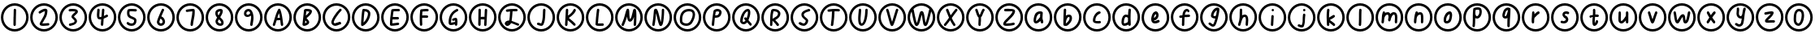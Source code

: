 SplineFontDB: 3.2
FontName: SingScript.sg_oas
FullName: SingScript.sg "oas" module
FamilyName: SingScript.sg
Weight: Regular
Copyright: Copyright (c) 2025, 05524F.sg (Singapore)
Version: v2
ItalicAngle: 0
UnderlinePosition: -100
UnderlineWidth: 67
Ascent: 600
Descent: 300
InvalidEm: 0
sfntRevision: 0x00010000
LayerCount: 2
Layer: 0 0 "Back" 1
Layer: 1 0 "Fore" 0
XUID: [1021 768 647112374 32286]
StyleMap: 0x0040
FSType: 0
OS2Version: 4
OS2_WeightWidthSlopeOnly: 0
OS2_UseTypoMetrics: 1
CreationTime: 1740441635
ModificationTime: 1753878400
PfmFamily: 65
TTFWeight: 400
TTFWidth: 5
LineGap: 81
VLineGap: 0
Panose: 3 0 5 3 0 0 0 0 0 0
OS2TypoAscent: 600
OS2TypoAOffset: 0
OS2TypoDescent: -300
OS2TypoDOffset: 0
OS2TypoLinegap: 81
OS2WinAscent: 590
OS2WinAOffset: 0
OS2WinDescent: 233
OS2WinDOffset: 0
HheadAscent: 590
HheadAOffset: 0
HheadDescent: -233
HheadDOffset: 0
OS2SubXSize: 585
OS2SubYSize: 630
OS2SubXOff: 0
OS2SubYOff: 126
OS2SupXSize: 585
OS2SupYSize: 630
OS2SupXOff: 0
OS2SupYOff: 432
OS2StrikeYSize: 44
OS2StrikeYPos: 232
OS2CapHeight: 467
OS2XHeight: 300
OS2Vendor: '5524'
OS2CodePages: 00000001.00000000
OS2UnicodeRanges: 80000003.10000000.00000000.00000000
MarkAttachClasses: 1
DEI: 91125
LangName: 1033 "" "" "" "" "" "Version v2"
Encoding: Custom
UnicodeInterp: none
NameList: AGL For New Fonts
DisplaySize: -48
AntiAlias: 1
FitToEm: 0
WidthSeparation: 50
WinInfo: 0 27 3
BeginPrivate: 6
BlueValues 21 [0 0 300 300 467 467]
OtherBlues 11 [-233 -233]
StdHW 4 [67]
StdVW 4 [67]
StemSnapH 33 [52 59 63 67 73 78 86 93 159 167]
StemSnapV 4 [67]
EndPrivate
Grid
0 -200 m 24
 351 -200 549 -200 900 -200 c 1048
0 -233 m 24
 351 -233 549 -233 900 -233 c 1048
250 211 m 24
 289 211 311 211 350 211 c 1048
250 100 m 24
 289 100 311 100 350 100 c 1048
250 -100 m 24
 289 -100 311 -100 350 -100 c 1048
250 -255 m 24
 289 -255 311 -255 350 -255 c 1048
100 511 m 24
 139 511 161 511 200 511 c 1048
100 400 m 24
 139 400 161 400 200 400 c 1048
100 200 m 24
 139 200 161 200 200 200 c 1048
100 45 m 24
 139 45 161 45 200 45 c 1048
0 433 m 24
 349 433 549 433 900 433 c 1048
0 467 m 24
 350 467 549 467 900 467 c 1048
0 267 m 24
 350 267 549 267 900 267 c 1048
0 300 m 24
 350 300 549 300 900 300 c 1048
0 33 m 24
 351 33 549 33 900 33 c 1048
0 0 m 24
 351 0 549 0 900 0 c 1048
EndSplineSet
TeXData: 1 0 0 346030 173015 115343 0 1048576 115343 783286 444596 497025 792723 393216 433062 380633 303038 157286 324010 404750 52429 2506097 1059062 262144
BeginChars: 62 62

StartChar: uni24EA
Encoding: 0 9450 0
Width: 817
Flags: W
HStem: -234 68<301.269 514.654> -83 67<359.042 426.488> 317 67<370.095 460.248> 466 68<301.646 514.654>
VStem: 25 67<43.2302 256.393> 264 67<13.3615 262.375> 486 67<88.037 290.068> 725 67<43.407 256.593>
LayerCount: 2
Fore
SplineSet
553 209 m 0
 553 49 481 -83 396 -83 c 0
 334 -83 276 -25 268 45 c 0
 265 63 264 86 264 122 c 0
 264 247 293 330 350 366 c 0
 368 378 390 384 414 384 c 0
 504 384 553 323 553 209 c 0
408 317 m 2
 359 317 331 247 331 122 c 0
 331 93 332 70 334 53 c 0
 338 19 370 -16 396 -16 c 0
 438 -16 486 103 486 209 c 0
 486 281 461 317 414 317 c 2
 408 317 l 2
25 150 m 0
 25 361 197 534 408 534 c 0
 619 534 792 361 792 150 c 0
 792 -61 619 -234 408 -234 c 0
 196 -234 25 -62 25 150 c 0
92 150 m 0
 92 -24 234 -166 408 -166 c 0
 582 -166 725 -24 725 150 c 0
 725 324 582 466 408 466 c 0
 235 466 92 323 92 150 c 0
EndSplineSet
Validated: 1
EndChar

StartChar: uni2460
Encoding: 1 9312 1
Width: 817
Flags: W
HStem: -234 68<301.269 514.654> 466 68<301.646 514.654>
VStem: 25 67<43.2302 256.393> 372 66<-79.5146 146.517> 374 67<-47.6316 163 163.001 166.999 167 377.849> 725 67<43.407 256.593>
LayerCount: 2
Fore
SplineSet
446 351 m 0xec
 446 340 445 298 444 257 c 0
 443 216 441 174 441 163 c 2
 441 149 l 2xec
 439 96 439 45 438 -50 c 0
 438 -68 422 -83 404 -83 c 0
 386 -83 372 -67 372 -49 c 0xf4
 372 -20 372 21 374 137 c 2
 374 163 l 2
 374 163 375 164 375 165 c 0
 375 166 376 167 376 167 c 0
 377 210 377 210 380 351 c 0
 380 369 394 384 412 384 c 0
 430 384 446 369 446 351 c 0xec
25 150 m 0
 25 361 197 534 408 534 c 0
 619 534 792 361 792 150 c 0
 792 -61 619 -234 408 -234 c 0
 196 -234 25 -62 25 150 c 0
92 150 m 0
 92 -24 234 -166 408 -166 c 0
 582 -166 725 -24 725 150 c 0
 725 324 582 466 408 466 c 0
 235 466 92 323 92 150 c 0
EndSplineSet
Validated: 1
EndChar

StartChar: uni2461
Encoding: 2 9313 2
Width: 817
Flags: W
HStem: -234 68<301.269 514.654> -83 67<362.535 536.829> 466 68<301.646 514.654>
VStem: 25 67<43.2302 256.393> 725 67<43.407 256.593>
LayerCount: 2
Fore
SplineSet
435 317 m 1
 398 312 362 289 334 272 c 0
 315 260 301 251 292 251 c 0
 274 251 258 267 258 285 c 0
 258 296 264 306 273 312 c 0
 338 358 399 384 442 384 c 0
 479 384 504 363 504 331 c 0
 504 304 495 243 487 217 c 0
 476 177 471 168 418 80 c 0
 401 51 390 34 383 22 c 0
 372 4 369 -2 362 -15 c 1
 367 -16 367 -16 386 -16 c 0
 410 -16 453 -13 521 -6 c 0
 525 -6 525 -6 526 -5 c 0
 544 -5 559 -20 559 -38 c 0
 559 -55 546 -70 529 -72 c 0
 490 -77 406 -83 386 -83 c 0
 320 -83 288 -65 288 -28 c 0
 288 -20 290 -11 293 -5 c 0
 328 58 345 87 371 132 c 0
 419 214 427 236 435 317 c 1
25 150 m 0
 25 361 197 534 408 534 c 0
 619 534 792 361 792 150 c 0
 792 -61 619 -234 408 -234 c 0
 196 -234 25 -62 25 150 c 0
92 150 m 0
 92 -24 234 -166 408 -166 c 0
 582 -166 725 -24 725 150 c 0
 725 324 582 466 408 466 c 0
 235 466 92 323 92 150 c 0
EndSplineSet
Validated: 1
EndChar

StartChar: uni2462
Encoding: 3 9314 3
Width: 817
Flags: W
HStem: -234 68<301.269 514.654> -77 62<321.335 351 351 400.394> 313 71<284.695 466.021> 466 68<301.646 514.654>
VStem: 25 67<43.2302 256.393> 446 67<45 81.8566> 725 67<43.407 256.593>
LayerCount: 2
Fore
SplineSet
538 310 m 0
 538 273 503 244 472 218 c 0
 452 201 433 185 427 170 c 1
 429 168 430 168 430 167 c 0
 431 166 431 166 436 162 c 0
 438 160 442 156 448 151 c 0
 493 112 513 79 513 46 c 0
 513 18 488 -17 451 -41 c 0
 427 -55 408 -62 352 -76 c 0
 351 -76 351 -76 351 -77 c 1
 350 -77 l 2
 344 -80 328 -83 321 -83 c 0
 303 -83 287 -67 287 -49 c 0
 287 -30 297 -20 323 -15 c 0
 324 -15 345 -10 358 -7 c 0
 425 9 435 15 445 44 c 1
 446 45 l 1
 446 46 l 2
 446 66 424 86 402 106 c 0
 380 126 359 146 359 166 c 0
 359 211 399 244 431 270 c 0
 448 284 462 295 469 307 c 1
 453 313 425 317 393 317 c 0
 362 317 337 316 315 313 c 2
 312 313 l 2
 294 313 279 328 279 346 c 0
 279 363 292 378 309 380 c 0
 331 383 355 384 393 384 c 0
 489 384 538 359 538 310 c 0
25 150 m 0
 25 361 197 534 408 534 c 0
 619 534 792 361 792 150 c 0
 792 -61 619 -234 408 -234 c 0
 196 -234 25 -62 25 150 c 0
92 150 m 0
 92 -24 234 -166 408 -166 c 0
 582 -166 725 -24 725 150 c 0
 725 324 582 466 408 466 c 0
 235 466 92 323 92 150 c 0
EndSplineSet
Validated: 1
EndChar

StartChar: uni2463
Encoding: 4 9315 4
Width: 817
Flags: W
HStem: -234 68<301.269 514.654> 84 68<323.784 372.252> 466 68<301.646 514.654>
VStem: 25 67<43.2302 256.393> 254 67<152.331 362.066> 264 67<204.831 380.515> 363 67<-79.5146 84.4991> 725 67<43.407 256.593>
LayerCount: 2
Fore
SplineSet
331 350 m 0xf7
 331 349 328 313 326 277 c 0
 324 241 321 205 321 204 c 0
 321 175 323 160 328 152 c 1
 330 152 l 2
 333 151 333 151 340 151 c 0
 350 151 363 153 379 157 c 0
 380 159 380 160 380 165 c 0
 391 288 391 298 394 353 c 0
 395 371 409 384 427 384 c 0
 445 384 461 368 461 350 c 0
 461 348 461 348 448 181 c 1
 478 194 494 203 504 209 c 0
 515 215 520 218 530 218 c 0
 548 218 563 203 563 185 c 0
 563 173 557 162 547 156 c 0
 517 139 481 122 442 107 c 0
 441 106 435 20 430 -46 c 2
 430 -52 l 2
 429 -69 415 -83 397 -83 c 0
 379 -83 363 -67 363 -49 c 0
 363 -42 369 34 373 87 c 1
 357 85 344 84 340 84 c 0
 279 84 254 119 254 204 c 0xfb
 254 222 254 222 264 352 c 0
 265 370 279 384 297 384 c 0
 315 384 331 368 331 350 c 0xf7
25 150 m 0
 25 361 197 534 408 534 c 0
 619 534 792 361 792 150 c 0
 792 -61 619 -234 408 -234 c 0
 196 -234 25 -62 25 150 c 0
92 150 m 0
 92 -24 234 -166 408 -166 c 0
 582 -166 725 -24 725 150 c 0
 725 324 582 466 408 466 c 0
 235 466 92 323 92 150 c 0
EndSplineSet
Validated: 1
EndChar

StartChar: uni2464
Encoding: 5 9316 5
Width: 817
Flags: W
HStem: -234 68<301.269 514.654> -92 67<337.194 454.959> 321 66<350.38 546.187> 466 68<301.646 514.654>
VStem: 25 67<43.2302 256.393> 278 67<205.029 317.905> 474 67<-5.09375 82.2683> 725 67<43.407 256.593>
LayerCount: 2
Fore
SplineSet
394 387 m 2
 402 387 l 2
 427 387 444 386 502 383 c 1
 510 383 l 2
 512 383 513 382 515 382 c 0
 517 382 518 382 520 382 c 0
 538 381 552 367 552 349 c 0
 552 331 536 315 518 315 c 2
 514 315 l 1
 457 319 416 321 394 321 c 0
 373 321 358 320 350 318 c 1
 346 293 345 281 345 270 c 0
 345 213 357 199 434 167 c 0
 517 133 541 107 541 56 c 0
 541 -34 487 -92 404 -92 c 0
 334 -92 266 -54 266 -16 c 0
 266 2 282 18 300 18 c 0
 313 18 325 10 330 -1 c 1
 348 -15 378 -25 404 -25 c 0
 450 -25 473 1 474 54 c 2
 474 56 l 2
 474 78 448 88 414 101 c 0
 379 114 337 131 308 166 c 0
 287 190 278 224 278 270 c 0
 278 299 284 339 292 356 c 0
 303 379 329 387 394 387 c 2
25 150 m 0
 25 361 197 534 408 534 c 0
 619 534 792 361 792 150 c 0
 792 -61 619 -234 408 -234 c 0
 196 -234 25 -62 25 150 c 0
92 150 m 0
 92 -24 234 -166 408 -166 c 0
 582 -166 725 -24 725 150 c 0
 725 324 582 466 408 466 c 0
 235 466 92 323 92 150 c 0
EndSplineSet
Validated: 1
EndChar

StartChar: uni2465
Encoding: 6 9317 6
Width: 817
Flags: W
HStem: -234 68<301.269 514.654> -83 67<369.898 445.707> 466 68<301.646 514.654>
VStem: 25 67<43.2302 256.393> 432 64<330.551 380.374> 455 67<-5.74323 81.7815> 725 67<43.407 256.593>
LayerCount: 2
Fore
SplineSet
496 350 m 0xfa
 496 349 l 0xfa
 496 347 496 347 492 338 c 0
 491 336 490 334 489 332 c 0
 474 303 451 250 419 176 c 1
 477 157 522 92 522 29 c 0xf6
 522 -34 470 -83 404 -83 c 0
 348 -83 295 -33 295 21 c 0
 295 57 343 177 432 365 c 0
 437 376 449 384 462 384 c 0
 480 384 496 368 496 350 c 0xfa
404 -16 m 0
 433 -16 455 3 455 29 c 0xf6
 455 64 424 107 393 114 c 1
 375 72 365 41 362 22 c 1
 368 -3 383 -16 404 -16 c 0
25 150 m 0
 25 361 197 534 408 534 c 0
 619 534 792 361 792 150 c 0
 792 -61 619 -234 408 -234 c 0
 196 -234 25 -62 25 150 c 0
92 150 m 0
 92 -24 234 -166 408 -166 c 0
 582 -166 725 -24 725 150 c 0
 725 324 582 466 408 466 c 0
 235 466 92 323 92 150 c 0
EndSplineSet
Validated: 1
EndChar

StartChar: uni2466
Encoding: 7 9318 7
Width: 817
Flags: W
HStem: -234 68<301.269 514.654> 298 86<314.14 463.512> 466 68<301.646 514.654>
VStem: 25 67<43.2302 256.393> 416 67<-79.4661 67.6118> 466 68<151.892 304 305 317> 725 67<43.407 256.593>
LayerCount: 2
Fore
SplineSet
466 317 m 1xf6
 413 313 355 304 330 300 c 0
 322 299 318 298 317 298 c 0
 299 298 283 314 283 332 c 0
 283 349 295 362 311 365 c 0
 378 376 444 384 479 384 c 0
 512 384 531 372 532 349 c 2
 532 343 l 2
 532 340 532 337 532 333 c 0
 532 329 533 326 533 323 c 0
 533 320 534 317 534 314 c 0
 534 311 534 307 534 304 c 0xf6
 534 219 520 152 506 86 c 0
 497 41 488 -3 483 -53 c 0
 481 -70 467 -83 450 -83 c 0
 432 -83 416 -67 416 -49 c 0xfa
 416 -2 429 63 442 128 c 0
 455 193 467 257 467 304 c 1
 466 305 l 1
 466 317 l 1xf6
25 150 m 0
 25 361 197 534 408 534 c 0
 619 534 792 361 792 150 c 0
 792 -61 619 -234 408 -234 c 0
 196 -234 25 -62 25 150 c 0
92 150 m 0
 92 -24 234 -166 408 -166 c 0
 582 -166 725 -24 725 150 c 0
 725 324 582 466 408 466 c 0
 235 466 92 323 92 150 c 0
EndSplineSet
Validated: 1
EndChar

StartChar: uni2467
Encoding: 8 9319 8
Width: 817
Flags: W
HStem: -234 68<301.269 514.654> -83 67<382.845 456.012> 317 67<370.44 432> 466 68<301.646 514.654>
VStem: 25 67<43.2302 256.393> 293 67<6.80273 71.1901 206.653 303.034> 457 67<-15.6068 50.3859> 725 67<43.407 256.593>
LayerCount: 2
Fore
SplineSet
431 317 m 2
 408 317 370 302 364 291 c 0
 361 284 360 275 360 263 c 0
 360 242 367 223 381 205 c 1
 415 258 429 289 432 317 c 1
 431 317 l 2
392 98 m 1
 392 93 385 81 378 69 c 0
 371 57 364 45 364 40 c 2
 364 36 l 1
 369 7 399 -16 433 -16 c 0
 450 -16 457 -12 457 -2 c 0
 457 30 451 40 394 97 c 0
 393 97 393 97 392 98 c 1
433 -83 m 0
 359 -83 297 -27 297 40 c 0
 297 65 304 81 343 146 c 1
 309 184 293 221 293 263 c 0
 293 278 295 293 299 308 c 0
 310 350 370 384 431 384 c 0
 473 384 500 362 500 328 c 0
 500 280 480 233 429 155 c 1
 441 143 l 1
 505 85 524 52 524 -2 c 0
 524 -51 488 -83 433 -83 c 0
25 150 m 0
 25 361 197 534 408 534 c 0
 619 534 792 361 792 150 c 0
 792 -61 619 -234 408 -234 c 0
 196 -234 25 -62 25 150 c 0
92 150 m 0
 92 -24 234 -166 408 -166 c 0
 582 -166 725 -24 725 150 c 0
 725 324 582 466 408 466 c 0
 235 466 92 323 92 150 c 0
EndSplineSet
Validated: 1
EndChar

StartChar: uni2468
Encoding: 9 9320 9
Width: 817
Flags: W
HStem: -234 68<301.269 514.654> 159 59<347.007 422.872> 317 67<359.29 434.96> 466 68<301.646 514.654>
VStem: 25 67<43.2302 256.393> 276 67<221.654 302.168> 474 67<3.69141 197> 725 67<43.407 256.593>
LayerCount: 2
Fore
SplineSet
448 -49 m 0
 448 -32 456 8 462 48 c 0
 468 88 474 127 474 144 c 0
 474 168 474 182 470 198 c 1
 433 170 405 159 374 159 c 0
 314 159 276 197 276 255 c 0
 276 326 331 384 400 384 c 0
 451 384 494 347 516 284 c 2
 526 253 l 2
 536 214 541 179 541 144 c 0
 541 141 541 138 541 135 c 0
 541 100 540 90 516 -55 c 0
 513 -71 499 -83 482 -83 c 0
 464 -83 448 -67 448 -49 c 0
343 255 m 0
 343 233 357 218 376 218 c 0
 402 218 428 235 452 269 c 1
 440 299 420 317 400 317 c 0
 368 317 343 290 343 255 c 0
25 150 m 0
 25 361 197 534 408 534 c 0
 619 534 792 361 792 150 c 0
 792 -61 619 -234 408 -234 c 0
 196 -234 25 -62 25 150 c 0
92 150 m 0
 92 -24 234 -166 408 -166 c 0
 582 -166 725 -24 725 150 c 0
 725 324 582 466 408 466 c 0
 235 466 92 323 92 150 c 0
EndSplineSet
Validated: 1
EndChar

StartChar: uni24B6
Encoding: 10 9398 10
Width: 817
Flags: W
HStem: -234 68<301.269 514.654> 70 67<392.481 448 450 460 461 462> 466 68<301.646 514.654>
VStem: 25 67<43.2302 256.393> 263 65<-79.4668 -38.1853> 725 67<43.407 256.593>
LayerCount: 2
Fore
SplineSet
462 138 m 1
 457 179 450 214 437 261 c 1
 421 228 409 194 392 135 c 1
 402 137 405 137 445 137 c 2
 460 137 l 2
 461 138 l 0
 462 138 l 1
263 -49 m 0
 263 -45 263 -45 264 -44 c 0
 265 -43 266 -42 266 -38 c 0
 287 20 302 69 316 116 c 0
 341 200 364 275 413 366 c 0
 421 378 431 384 443 384 c 0
 456 384 469 375 474 362 c 0
 511 259 522 204 552 -33 c 0
 553 -38 553 -45 554 -49 c 2
 554 -67 538 -83 520 -83 c 0
 503 -83 489 -70 487 -54 c 0
 484 -35 479 6 471 71 c 1
 450 71 l 2
 448 70 l 0
 447 70 l 2
 434 70 l 2
 397 69 384 68 370 64 c 1
 362 36 347 -8 328 -61 c 0
 323 -74 311 -83 297 -83 c 0
 279 -83 263 -67 263 -49 c 0
25 150 m 0
 25 361 197 534 408 534 c 0
 619 534 792 361 792 150 c 0
 792 -61 619 -234 408 -234 c 0
 196 -234 25 -62 25 150 c 0
92 150 m 0
 92 -24 234 -166 408 -166 c 0
 582 -166 725 -24 725 150 c 0
 725 324 582 466 408 466 c 0
 235 466 92 323 92 150 c 0
EndSplineSet
Validated: 1
EndChar

StartChar: uni24B7
Encoding: 11 9399 11
Width: 817
Flags: W
HStem: -234 68<301.269 514.654> -83 73<347 385.27> 316 68<383 391 392 467.302> 466 68<301.646 514.654>
VStem: 25 67<43.2302 256.393> 396 67<3.45239 46.572> 725 67<43.407 256.593>
LayerCount: 2
Fore
SplineSet
355 69 m 1
 355 67 355 67 347 -10 c 1
 355 -10 388 9 396 18 c 1
 396 20 l 2
 393 29 383 41 355 69 c 1
398 317 m 2
 392 317 l 2
 391 316 l 0
 390 316 l 2
 383 316 l 1
 383 310 372 213 370 201 c 1
 395 213 461 283 470 307 c 0
 469 308 469 308 468 308 c 0
 446 314 423 317 398 317 c 2
277 -41 m 0
 277 -38 288 56 298 151 c 0
 308 246 318 341 318 344 c 0
 321 372 345 384 398 384 c 0
 487 384 540 360 540 319 c 0
 540 268 501 219 394 134 c 0
 393 133 l 0
 393 132 393 132 392 132 c 0
 391 132 391 132 389 130 c 1
 414 105 414 105 447 61 c 0
 460 44 463 36 463 20 c 0
 463 -11 447 -33 409 -55 c 0
 384 -71 347 -83 324 -83 c 0
 296 -83 277 -66 277 -41 c 0
25 150 m 0
 25 361 197 534 408 534 c 0
 619 534 792 361 792 150 c 0
 792 -61 619 -234 408 -234 c 0
 196 -234 25 -62 25 150 c 0
92 150 m 0
 92 -24 234 -166 408 -166 c 0
 582 -166 725 -24 725 150 c 0
 725 324 582 466 408 466 c 0
 235 466 92 323 92 150 c 0
EndSplineSet
Validated: 1
EndChar

StartChar: uni24B8
Encoding: 12 9400 12
Width: 817
Flags: W
HStem: -234 68<301.269 514.654> -83 68<338.503 449.34> -53 72<445.368 530.508> 466 68<301.646 514.654>
VStem: 25 67<43.2302 256.393> 266 67<-9.39587 71.2915> 725 67<43.407 256.593>
LayerCount: 2
Fore
SplineSet
333 15 m 1024x9e
378 -15 m 0xde
 393 -15 418 -6 442 2 c 0
 466 10 489 19 504 19 c 0xbe
 522 19 538 3 538 -15 c 0xde
 538 -31 516 -53 500 -53 c 1xbe
 446 -75 413 -83 378 -83 c 0
 316 -83 266 -38 266 16 c 0
 266 85 378 262 494 375 c 0
 500 381 509 384 518 384 c 0
 536 384 552 369 552 351 c 0
 552 343 547 334 540 327 c 0
 447 237 333 65 333 16 c 1
 339 -6 352 -15 378 -15 c 0xde
25 150 m 0
 25 361 197 534 408 534 c 0
 619 534 792 361 792 150 c 0
 792 -61 619 -234 408 -234 c 0
 196 -234 25 -62 25 150 c 0
92 150 m 0
 92 -24 234 -166 408 -166 c 0
 582 -166 725 -24 725 150 c 0
 725 324 582 466 408 466 c 0
 235 466 92 323 92 150 c 0
EndSplineSet
Validated: 1
EndChar

StartChar: uni24B9
Encoding: 13 9401 13
Width: 817
Flags: W
HStem: -234 68<301.269 514.654> 317 67<372.958 444.254> 466 68<301.646 514.654>
VStem: 25 67<43.2302 256.393> 470 67<164.545 294.381> 725 67<43.407 256.593>
LayerCount: 2
Fore
SplineSet
348 12 m 1
 412 66 470 179 470 250 c 0
 470 291 438 314 376 317 c 1
 365 252 356 162 348 12 c 1
360 384 m 2
 475 384 537 336 537 250 c 0
 537 124 429 -44 324 -81 c 0
 322 -82 316 -83 312 -83 c 0
 294 -83 280 -68 280 -49 c 0
 280 58 298 272 314 357 c 0
 317 372 330 383 346 384 c 2
 360 384 l 2
25 150 m 0
 25 361 197 534 408 534 c 0
 619 534 792 361 792 150 c 0
 792 -61 619 -234 408 -234 c 0
 196 -234 25 -62 25 150 c 0
92 150 m 0
 92 -24 234 -166 408 -166 c 0
 582 -166 725 -24 725 150 c 0
 725 324 582 466 408 466 c 0
 235 466 92 323 92 150 c 0
EndSplineSet
Validated: 1
EndChar

StartChar: uni24BA
Encoding: 14 9402 14
Width: 817
Flags: W
HStem: -234 68<301.269 514.654> -83 86<338.747 501.238> -64 67<338.747 523.515> 85 68<348 517.515> 317 66<369.516 544.515> 466 68<301.646 514.654>
VStem: 25 67<43.2302 256.393> 269 67<-16 81.6871> 725 67<43.407 256.593>
LayerCount: 2
Fore
SplineSet
336 -16 m 1xdf80
 394 -13 491 3 493 3 c 0xdf80
 511 3 527 -13 527 -31 c 0
 527 -47 511 -64 496 -64 c 0xbf80
 468 -67 460 -68 442 -71 c 0
 388 -80 356 -83 320 -83 c 2
 302 -83 l 2
 284 -83 270 -68 270 -50 c 2
 270 -31 l 2
 270 -30 l 0
 269 -28 l 0
 269 65 282 201 305 344 c 1
 305 375 335 383 452 383 c 2
 494 383 l 1
 492 383 501 383 515 382 c 0
 534 381 548 367 548 349 c 0
 548 331 532 316 514 316 c 2
 513 316 l 2
 465 317 465 317 452 317 c 2
 416 317 l 2
 414 317 412 318 410 318 c 0
 408 318 407 318 405 318 c 0
 391 318 380 317 369 315 c 1
 357 234 351 192 348 153 c 1
 487 153 l 2
 505 153 521 137 521 119 c 0
 521 101 505 85 487 85 c 2
 341 85 l 1
 338 44 336 12 336 -16 c 1xdf80
25 150 m 0
 25 361 197 534 408 534 c 0
 619 534 792 361 792 150 c 0
 792 -61 619 -234 408 -234 c 0
 196 -234 25 -62 25 150 c 0
92 150 m 0
 92 -24 234 -166 408 -166 c 0
 582 -166 725 -24 725 150 c 0
 725 324 582 466 408 466 c 0
 235 466 92 323 92 150 c 0
EndSplineSet
Validated: 1
EndChar

StartChar: uni24BB
Encoding: 15 9403 15
Width: 817
Flags: W
HStem: -234 68<301.269 514.654> 124 68<352 516.204> 317 67<361.547 529.054> 466 68<301.646 514.654>
VStem: 25 67<43.2302 256.393> 284 67<-77.4506 124.895 190 309.984> 725 67<43.407 256.593>
LayerCount: 2
Fore
SplineSet
352 190 m 1
 356 190 l 2
 359 190 363 190 367 190 c 0
 371 190 375 191 378 191 c 0
 381 191 384 192 388 192 c 0
 392 192 395 192 398 192 c 2
 446 192 l 2
 447 192 449 192 450 192 c 0
 451 192 453 191 454 191 c 2
 486 191 l 2
 504 191 520 176 520 158 c 0
 520 140 506 125 488 124 c 2
 462 124 l 2
 433 124 425 124 412 125 c 2
 398 125 l 2
 364 125 360 125 351 123 c 1
 351 105 l 2
 351 37 353 -8 356 -45 c 2
 356 -49 l 2
 356 -67 340 -83 322 -83 c 0
 304 -83 289 -69 288 -51 c 0
 285 3 284 44 284 105 c 0
 284 194 288 268 296 343 c 0
 297 358 309 371 324 373 c 2
 326 373 l 1
 384 381 427 384 460 384 c 0
 516 384 532 376 532 349 c 0
 532 331 518 315 500 315 c 2
 494 315 l 2
 478 317 475 317 460 317 c 0
 426 317 393 315 360 310 c 1
 360 309 l 1
 356 275 356 275 352 192 c 1
 352 190 l 1
25 150 m 0
 25 361 197 534 408 534 c 0
 619 534 792 361 792 150 c 0
 792 -61 619 -234 408 -234 c 0
 196 -234 25 -62 25 150 c 0
92 150 m 0
 92 -24 234 -166 408 -166 c 0
 582 -166 725 -24 725 150 c 0
 725 324 582 466 408 466 c 0
 235 466 92 323 92 150 c 0
EndSplineSet
Validated: 1
EndChar

StartChar: uni24BC
Encoding: 16 9404 16
Width: 817
Flags: W
HStem: -234 68<301.269 514.654> -64 67<341 447.908> 52 86<396.371 448.831> 320 64<489.628 539.515> 466 68<301.646 514.654>
VStem: 25 67<43.2302 256.393> 274 67<3.64303 144.182> 448 67<-79.4815 -45 20 24 25 64.9848> 725 67<43.407 256.593>
LayerCount: 2
Fore
SplineSet
341 3 m 1
 356 3 366 5 382 9 c 0
 397 13 417 18 452 23 c 0
 452 24 l 0
 453 25 l 2
 453 41 l 2
 453 44 453 44 451 66 c 1
 404 52 404 52 403 52 c 0
 385 52 369 68 369 86 c 0
 369 101 380 114 395 118 c 0
 401 119 408 122 417 125 c 0
 432 131 451 138 469 138 c 0
 490 138 507 125 511 107 c 0
 517 83 520 61 520 41 c 0
 520 39 520 39 520 38 c 0
 520 36 520 36 518 -2 c 0
 517 -13 516 -26 515 -43 c 1
 515 -49 l 2
 515 -67 499 -83 481 -83 c 0
 461 -83 448 -69 448 -48 c 2
 448 -45 l 1
 446 -45 446 -46 445 -46 c 0
 444 -46 443 -45 432 -48 c 0
 427 -49 421 -51 412 -53 c 0
 370 -62 358 -64 340 -64 c 0
 291 -64 274 -43 274 17 c 0
 274 190 349 313 495 381 c 0
 499 383 504 384 509 384 c 0
 527 384 543 368 543 350 c 0
 543 337 535 325 523 320 c 0
 398 261 341 166 341 17 c 2
 341 3 l 1
25 150 m 0
 25 361 197 534 408 534 c 0
 619 534 792 361 792 150 c 0
 792 -61 619 -234 408 -234 c 0
 196 -234 25 -62 25 150 c 0
92 150 m 0
 92 -24 234 -166 408 -166 c 0
 582 -166 725 -24 725 150 c 0
 725 324 582 466 408 466 c 0
 235 466 92 323 92 150 c 0
EndSplineSet
Validated: 1
EndChar

StartChar: uni24BD
Encoding: 17 9405 17
Width: 817
Flags: W
HStem: -234 68<301.269 514.654> 87 68<355 454.568> 100 68<355.434 455> 466 68<301.646 514.654>
VStem: 25 67<43.2302 256.393> 284 67<-79.3479 69.4624> 288 65<-48.1492 89.2514 155 379.579> 447 67<-79.5146 93.2299> 463 70<172.278 379.443> 725 67<43.407 256.593>
LayerCount: 2
Fore
SplineSet
284 -49 m 0xdc40
 284 -32 286 59 288 151 c 0
 290 243 291 334 291 351 c 0
 291 369 306 384 324 384 c 0
 342 384 358 369 358 351 c 0
 358 313 357 228 355 155 c 1xda40
 363 157 453 168 457 168 c 0
 460 228 461 264 463 300 c 0
 464 317 465 333 466 352 c 0
 467 370 481 384 499 384 c 0
 517 384 533 368 533 350 c 2
 533 347 l 2xbac0
 531 324 514 -34 514 -51 c 0
 513 -69 499 -83 481 -83 c 0
 463 -83 447 -67 447 -49 c 2
 447 -44 l 2
 450 -1 452 35 455 100 c 1xb940
 454 100 417 95 387 91 c 0
 372 89 358 88 353 87 c 1
 353 75 l 2xdb40
 351 -45 351 -45 351 -50 c 0
 351 -68 336 -83 318 -83 c 0
 300 -83 284 -67 284 -49 c 0xdc40
25 150 m 0
 25 361 197 534 408 534 c 0
 619 534 792 361 792 150 c 0
 792 -61 619 -234 408 -234 c 0
 196 -234 25 -62 25 150 c 0
92 150 m 0
 92 -24 234 -166 408 -166 c 0
 582 -166 725 -24 725 150 c 0
 725 324 582 466 408 466 c 0
 235 466 92 323 92 150 c 0
EndSplineSet
Validated: 1
EndChar

StartChar: uni24BE
Encoding: 18 9406 18
Width: 817
Flags: W
HStem: -234 68<301.269 514.654> -92 69<281.046 310.533> -83 65<533.098 604.397> 317 67<272.285 357 425.371 563.707> 466 68<301.646 514.654>
VStem: 25 67<43.2302 256.393> 350 75<98.9854 310.044> 725 67<43.407 256.593>
LayerCount: 2
Fore
SplineSet
278 -21 m 1xdf
 281 -24 l 1
 282 -23 282 -23 283 -23 c 0
 294 -19 301 -14 311 -4 c 1
 298 -6 287 -12 278 -21 c 1xdf
574 -83 m 0xbf
 562 -83 529 -69 491 -53 c 0
 455 -38 414 -20 384 -12 c 1
 365 -55 317 -92 279 -92 c 0xdf
 243 -92 209 -56 209 -18 c 0
 209 25 266 64 329 64 c 2
 333 64 l 1
 347 152 348 186 350 222 c 0
 351 246 352 270 357 312 c 1
 354 312 348 311 339 310 c 0
 327 309 310 307 297 305 c 0
 289 304 278 303 272 302 c 2
 254 302 238 318 238 336 c 0
 238 353 251 367 267 369 c 0
 350 380 406 384 476 384 c 2
 503 384 l 2
 504 384 505 384 506 384 c 0
 507 384 509 383 510 383 c 2
 534 383 l 2
 552 383 567 368 567 350 c 0
 567 332 552 316 534 316 c 2
 533 316 l 2
 532 316 531 316 530 316 c 0
 529 316 527 317 526 317 c 2
 476 317 l 2
 436 317 433 317 425 316 c 1
 425 311 l 1
 416 188 407 99 399 54 c 1
 434 44 468 29 501 15 c 0
 528 3 556 -8 585 -18 c 0
 600 -24 608 -36 608 -49 c 0
 608 -67 592 -83 574 -83 c 0xbf
25 150 m 0
 25 361 197 534 408 534 c 0
 619 534 792 361 792 150 c 0
 792 -61 619 -234 408 -234 c 0
 196 -234 25 -62 25 150 c 0
92 150 m 0
 92 -24 234 -166 408 -166 c 0
 582 -166 725 -24 725 150 c 0
 725 324 582 466 408 466 c 0
 235 466 92 323 92 150 c 0
EndSplineSet
Validated: 1
EndChar

StartChar: uni24BF
Encoding: 19 9407 19
Width: 817
Flags: W
HStem: -234 68<301.269 514.654> -83 67<344.086 416.655> 466 68<301.646 514.654>
VStem: 25 67<43.2302 256.393> 455 66<64.1914 378.247> 725 67<43.407 256.593>
LayerCount: 2
Fore
SplineSet
324 7 m 0
 335 7 351 2 367 -4 c 0
 383 -10 399 -16 410 -16 c 1
 440 61 449 110 454 233 c 0
 454 234 454 235 454 236 c 0
 454 237 455 238 455 239 c 2
 455 258 l 2
 456 298 456 302 460 353 c 0
 461 370 475 384 493 384 c 0
 511 384 527 368 527 350 c 2
 527 349 l 2
 526 339 526 339 522 255 c 0
 522 254 522 253 522 252 c 0
 522 251 521 251 521 250 c 2
 521 235 l 1
 516 95 506 38 470 -45 c 0
 460 -69 439 -83 411 -83 c 0
 392 -83 359 -75 315 -59 c 0
 301 -55 290 -41 290 -26 c 0
 290 -8 306 7 324 7 c 0
25 150 m 0
 25 361 197 534 408 534 c 0
 619 534 792 361 792 150 c 0
 792 -61 619 -234 408 -234 c 0
 196 -234 25 -62 25 150 c 0
92 150 m 0
 92 -24 234 -166 408 -166 c 0
 582 -166 725 -24 725 150 c 0
 725 324 582 466 408 466 c 0
 235 466 92 323 92 150 c 0
EndSplineSet
Validated: 1
EndChar

StartChar: uni24C0
Encoding: 20 9408 20
Width: 817
Flags: W
HStem: -234 68<301.269 514.654> 466 68<301.646 514.654>
VStem: 25 67<43.2302 256.393> 258 68<-79.5146 71.5125> 280 67<207.379 380.876> 494 64<325.696 376.515> 725 67<43.407 256.593>
LayerCount: 2
Fore
SplineSet
558 346 m 0xee
 558 298 462 194 364 136 c 1
 378 122 398 106 422 87 c 0
 460 57 506 21 544 -22 c 0
 549 -28 552 -36 552 -44 c 0
 552 -62 538 -77 520 -77 c 0
 510 -77 500 -73 494 -66 c 0
 471 -40 349 65 332 74 c 1
 326 -51 l 2
 325 -69 310 -83 292 -83 c 0
 274 -83 258 -67 258 -49 c 0xf6
 259 -45 274 215 280 352 c 0
 281 370 296 384 314 384 c 0
 332 384 347 368 347 350 c 0
 347 350 347 350 347 349 c 0
 347 344 346 322 340 200 c 1
 416 245 465 297 494 360 c 0
 499 372 510 380 524 380 c 0
 542 380 558 364 558 346 c 0xee
25 150 m 0
 25 361 197 534 408 534 c 0
 619 534 792 361 792 150 c 0
 792 -61 619 -234 408 -234 c 0
 196 -234 25 -62 25 150 c 0
92 150 m 0
 92 -24 234 -166 408 -166 c 0
 582 -166 725 -24 725 150 c 0
 725 324 582 466 408 466 c 0
 235 466 92 323 92 150 c 0
EndSplineSet
Validated: 1
EndChar

StartChar: uni24C1
Encoding: 21 9409 21
Width: 817
Flags: W
HStem: -234 68<301.269 514.654> -83 67<363.59 520.579> 466 68<301.646 514.654>
VStem: 25 67<43.2302 256.393> 331 67<197.286 380.371> 725 67<43.407 256.593>
LayerCount: 2
Fore
SplineSet
398 350 m 0
 398 349 397 344 396 335 c 0
 390 288 371 140 361 -15 c 1
 367 -16 368 -16 400 -16 c 0
 403 -16 403 -16 479 -14 c 2
 492 -14 l 2
 510 -14 525 -29 525 -47 c 0
 525 -65 511 -80 493 -81 c 0
 421 -83 421 -83 400 -83 c 0
 321 -83 292 -71 292 -37 c 2
 292 -35 l 1
 299 92 309 187 331 355 c 0
 333 372 347 384 364 384 c 0
 382 384 398 368 398 350 c 0
25 150 m 0
 25 361 197 534 408 534 c 0
 619 534 792 361 792 150 c 0
 792 -61 619 -234 408 -234 c 0
 196 -234 25 -62 25 150 c 0
92 150 m 0
 92 -24 234 -166 408 -166 c 0
 582 -166 725 -24 725 150 c 0
 725 324 582 466 408 466 c 0
 235 466 92 323 92 150 c 0
EndSplineSet
Validated: 1
EndChar

StartChar: uni24C2
Encoding: 22 9410 22
Width: 817
Flags: W
HStem: -234 68<301.269 514.654> 466 68<301.646 514.654>
VStem: 25 67<43.2302 256.393> 202 64<-79.4877 -37.2776> 306 113<183.391 316.071> 538 67<-79.4661 146.805> 548 67<-66.8475 158.845> 725 67<43.407 256.593>
LayerCount: 2
Fore
SplineSet
206 -37 m 2xfb
 206 -36 l 1
 207 -36 206 -36 206 -35 c 0
 252 57 283 167 306 250 c 0
 322 309 336 354 348 370 c 0
 355 379 365 384 376 384 c 0
 409 384 416 366 419 270 c 0
 422 172 428 127 440 103 c 1
 472 123 491 210 507 279 c 0
 517 321 525 356 534 367 c 0
 542 378 551 384 564 384 c 0
 605 384 615 341 615 150 c 0xfb
 615 82 611 4 605 -53 c 0
 603 -70 589 -83 572 -83 c 0
 554 -83 538 -67 538 -49 c 2
 538 -45 l 1xfd
 544 12 548 79 548 150 c 2
 548 163 l 1
 518 75 482 34 436 34 c 0
 390 34 365 77 356 172 c 1
 326 73 297 -3 266 -65 c 0
 261 -76 249 -83 236 -83 c 0
 218 -83 202 -67 202 -49 c 0
 202 -44 203 -43 206 -37 c 2xfb
25 150 m 0
 25 361 197 534 408 534 c 0
 619 534 792 361 792 150 c 0
 792 -61 619 -234 408 -234 c 0
 196 -234 25 -62 25 150 c 0
92 150 m 0
 92 -24 234 -166 408 -166 c 0
 582 -166 725 -24 725 150 c 0
 725 324 582 466 408 466 c 0
 235 466 92 323 92 150 c 0
EndSplineSet
Validated: 1
EndChar

StartChar: uni24C3
Encoding: 23 9411 23
Width: 817
Flags: W
HStem: -234 68<301.269 514.654> 466 68<301.646 514.654>
VStem: 25 67<43.2302 256.393> 244 66<-79.442 70.2775> 508 66<137.879 380.707> 725 67<43.407 256.593>
LayerCount: 2
Fore
SplineSet
244 -47 m 2
 244 -43 l 1
 261 44 272 152 280 234 c 0
 286 294 289 340 294 354 c 0
 300 372 319 384 338 384 c 0
 382 384 401 341 448 144 c 0
 449 143 450 143 450 139 c 0
 469 61 473 42 480 21 c 1
 495 88 508 239 508 351 c 0
 508 369 522 384 540 384 c 0
 558 384 574 369 574 351 c 0
 574 260 565 143 554 63 c 0
 538 -42 518 -83 480 -83 c 0
 440 -83 425 -49 370 179 c 0
 359 223 355 240 348 263 c 1
 332 80 325 21 310 -56 c 0
 307 -71 294 -83 278 -83 c 0
 260 -83 244 -67 244 -49 c 0
 244 -48 243 -48 244 -47 c 2
25 150 m 0
 25 361 197 534 408 534 c 0
 619 534 792 361 792 150 c 0
 792 -61 619 -234 408 -234 c 0
 196 -234 25 -62 25 150 c 0
92 150 m 0
 92 -24 234 -166 408 -166 c 0
 582 -166 725 -24 725 150 c 0
 725 324 582 466 408 466 c 0
 235 466 92 323 92 150 c 0
EndSplineSet
Validated: 1
EndChar

StartChar: uni24C4
Encoding: 24 9412 24
Width: 817
Flags: W
HStem: -234 68<301.269 514.654> -83 68<298.86 448.423> 317 67<363.809 525.922> 466 68<301.646 514.654>
VStem: 25 67<43.2302 256.393> 197 67<15.5669 210.421> 553 67<136.425 292.615> 725 67<43.407 256.593>
LayerCount: 2
Fore
SplineSet
197 96 m 0
 197 277 292 383 454 384 c 2
 457 384 l 2
 560 384 620 328 620 232 c 0
 620 162 585 66 534 -7 c 0
 500 -55 442 -83 375 -83 c 0
 284 -83 209 -33 201 33 c 0
 201 35 200 38 200 40 c 0
 197 85 197 85 197 95 c 0
 197 96 l 0
455 317 m 2
 330 316 264 239 264 96 c 0
 264 85 264 81 268 40 c 0
 272 11 323 -15 376 -15 c 0
 420 -15 457 2 479 32 c 0
 525 99 553 175 553 232 c 0
 553 291 524 317 457 317 c 2
 455 317 l 2
25 150 m 0
 25 361 197 534 408 534 c 0
 619 534 792 361 792 150 c 0
 792 -61 619 -234 408 -234 c 0
 196 -234 25 -62 25 150 c 0
92 150 m 0
 92 -24 234 -166 408 -166 c 0
 582 -166 725 -24 725 150 c 0
 725 324 582 466 408 466 c 0
 235 466 92 323 92 150 c 0
EndSplineSet
Validated: 1
EndChar

StartChar: uni24C5
Encoding: 25 9413 25
Width: 817
Flags: W
HStem: -234 68<301.269 514.654> 137 67<366 447.09> 317 67<384.563 474.969> 466 68<301.646 514.654>
VStem: 25 67<43.2302 256.393> 478 67<237.148 309.926> 725 67<43.407 256.593>
LayerCount: 2
Fore
SplineSet
366 204 m 1
 388 204 l 2
 441 204 464 226 478 288 c 1
 478 291 l 2
 478 304 454 317 430 317 c 2
 428 317 l 2
 427 316 427 316 426 316 c 0
 409 313 396 309 384 304 c 1
 383 301 382 301 382 300 c 0
 381 299 382 299 376 262 c 0
 374 248 370 230 366 204 c 1
430 384 m 0
 494 384 545 343 545 291 c 0
 545 260 524 205 502 180 c 0
 474 151 436 137 388 137 c 0
 365 137 364 137 358 138 c 1
 352 92 344 22 338 -52 c 0
 337 -69 324 -83 306 -83 c 0
 288 -83 272 -67 272 -49 c 0
 272 3 313 305 324 337 c 0
 333 361 385 384 430 384 c 0
25 150 m 0
 25 361 197 534 408 534 c 0
 619 534 792 361 792 150 c 0
 792 -61 619 -234 408 -234 c 0
 196 -234 25 -62 25 150 c 0
92 150 m 0
 92 -24 234 -166 408 -166 c 0
 582 -166 725 -24 725 150 c 0
 725 324 582 466 408 466 c 0
 235 466 92 323 92 150 c 0
EndSplineSet
Validated: 1
EndChar

StartChar: uni24C6
Encoding: 26 9414 26
Width: 817
Flags: W
HStem: -234 68<301.269 514.654> -47 67<315.017 380.193> 317 67<421.85 462.019> 466 68<301.646 514.654>
VStem: 25 67<43.2302 256.393> 247 68<23.2737 39 39 145.639> 463 67<167.817 315.55> 725 67<43.407 256.593>
LayerCount: 2
Fore
SplineSet
391 149 m 0
 405 149 412 144 429 123 c 1
 449 178 463 242 463 283 c 0
 463 293 461 306 459 317 c 1
 397 315 325 177 314 39 c 1
 315 39 315 39 315 38 c 0
 323 26 333 20 344 20 c 0
 360 20 379 34 397 59 c 1
 362 98 358 104 358 115 c 0
 358 133 373 149 391 149 c 0
247 37 m 0
 247 202 359 384 460 384 c 0
 506 384 530 350 530 283 c 0
 530 220 510 138 478 67 c 1
 570 -37 570 -37 570 -50 c 0
 570 -68 555 -83 537 -83 c 0
 527 -83 518 -79 512 -72 c 0
 512 -72 511 -70 508 -67 c 0
 494 -51 449 -1 442 7 c 1
 413 -28 379 -47 344 -47 c 0
 295 -47 247 -5 247 37 c 0
25 150 m 0
 25 361 197 534 408 534 c 0
 619 534 792 361 792 150 c 0
 792 -61 619 -234 408 -234 c 0
 196 -234 25 -62 25 150 c 0
92 150 m 0
 92 -24 234 -166 408 -166 c 0
 582 -166 725 -24 725 150 c 0
 725 324 582 466 408 466 c 0
 235 466 92 323 92 150 c 0
EndSplineSet
Validated: 1
EndChar

StartChar: uni24C7
Encoding: 27 9415 27
Width: 817
Flags: W
HStem: -234 68<301.269 514.654> 317 67<358.426 456.907> 466 68<301.646 514.654>
VStem: 25 67<43.2302 256.393> 268 67<-77.6211 63 113 290.392> 486 67<201.535 290.502> 725 67<43.407 256.593>
LayerCount: 2
Fore
SplineSet
553 253 m 0
 553 186 506 129 410 79 c 1
 424 64 428 60 446 42 c 0
 502 -16 514 -32 514 -50 c 0
 514 -68 498 -83 480 -83 c 0
 468 -83 458 -77 452 -68 c 0
 426 -30 397 0 372 25 c 0
 358 39 345 51 335 63 c 1
 335 51 331 -43 330 -51 c 0
 329 -69 316 -83 298 -83 c 0
 280 -83 264 -67 264 -49 c 2
 264 -48 l 2
 267 -29 267 -1 268 70 c 2
 268 77 l 2
 269 193 275 245 296 340 c 0
 302 368 331 384 374 384 c 0
 476 384 553 328 553 253 c 0
336 113 m 1
 343 120 359 129 377 138 c 0
 423 162 486 195 486 253 c 0
 486 291 441 317 374 317 c 0
 362 317 363 317 360 316 c 0
 343 245 337 200 336 113 c 1
25 150 m 0
 25 361 197 534 408 534 c 0
 619 534 792 361 792 150 c 0
 792 -61 619 -234 408 -234 c 0
 196 -234 25 -62 25 150 c 0
92 150 m 0
 92 -24 234 -166 408 -166 c 0
 582 -166 725 -24 725 150 c 0
 725 324 582 466 408 466 c 0
 235 466 92 323 92 150 c 0
EndSplineSet
Validated: 1
EndChar

StartChar: uni24C8
Encoding: 28 9416 28
Width: 817
Flags: W
HStem: -234 68<301.269 514.654> -83 66<333.523 421.497> 311 73<469.328 564.312> 466 68<301.646 514.654>
VStem: 25 67<43.2302 256.393> 324 67<179.54 258.995> 446 67<8.64136 80.0198> 725 67<43.407 256.593>
LayerCount: 2
Fore
SplineSet
282 21 m 0
 300 21 317 12 334 2 c 0
 351 -8 367 -17 385 -17 c 0
 414 -17 432 5 446 58 c 0
 446 63 433 76 407 97 c 0
 346 146 324 180 324 225 c 0
 324 295 381 340 525 383 c 0
 527 384 527 384 535 384 c 0
 553 384 569 368 569 350 c 0
 569 328 564 324 521 311 c 0
 473 298 452 290 433 278 c 0
 408 262 393 246 391 232 c 2
 391 225 l 2
 391 190 422 166 452 142 c 0
 482 118 513 93 513 58 c 0
 513 -13 450 -83 385 -83 c 0
 349 -83 310 -70 264 -41 c 0
 254 -34 248 -24 248 -13 c 0
 248 5 264 21 282 21 c 0
25 150 m 0
 25 361 197 534 408 534 c 0
 619 534 792 361 792 150 c 0
 792 -61 619 -234 408 -234 c 0
 196 -234 25 -62 25 150 c 0
92 150 m 0
 92 -24 234 -166 408 -166 c 0
 582 -166 725 -24 725 150 c 0
 725 324 582 466 408 466 c 0
 235 466 92 323 92 150 c 0
EndSplineSet
Validated: 1
EndChar

StartChar: uni24C9
Encoding: 29 9417 29
Width: 817
Flags: W
HStem: -234 68<301.269 514.654> 317 67<431 576.451> 466 68<301.646 514.654>
VStem: 25 67<43.2302 256.393> 327 70<-79.9604 79.2163> 360 71<98.5446 314> 725 67<43.407 256.593>
LayerCount: 2
Fore
SplineSet
327 -56 m 0xfa
 327 -54 328 -52 329 -50 c 0
 330 -48 331 -46 331 -44 c 0
 346 54 355 156 360 290 c 1
 360 295 l 2
 360 301 361 302 362 304 c 0
 363 306 364 308 364 314 c 1
 274 304 274 304 268 304 c 0
 250 304 235 319 235 337 c 0
 235 354 247 368 264 370 c 0
 350 381 395 384 445 384 c 0
 492 384 523 383 551 380 c 0
 568 379 582 364 582 346 c 0
 582 328 566 313 548 313 c 2
 546 313 l 2
 519 316 489 317 445 317 c 2
 431 317 l 1xf6
 431 229 415 50 397 -55 c 0
 394 -71 381 -83 364 -83 c 0
 343 -83 327 -72 327 -56 c 0xfa
25 150 m 0
 25 361 197 534 408 534 c 0
 619 534 792 361 792 150 c 0
 792 -61 619 -234 408 -234 c 0
 196 -234 25 -62 25 150 c 0
92 150 m 0
 92 -24 234 -166 408 -166 c 0
 582 -166 725 -24 725 150 c 0
 725 324 582 466 408 466 c 0
 235 466 92 323 92 150 c 0
EndSplineSet
Validated: 1
EndChar

StartChar: uni24CA
Encoding: 30 9418 30
Width: 817
Flags: W
HStem: -234 68<301.269 514.654> -83 65<356.649 399.743> 466 68<301.646 514.654>
VStem: 25 67<43.2302 256.393> 276 67<-9.18835 328.902> 474 66<156.17 380.707> 725 67<43.407 256.593>
LayerCount: 2
Fore
SplineSet
360 350 m 0
 360 332 356 281 352 231 c 0
 348 181 343 131 343 113 c 0
 343 48 349 9 362 -10 c 0
 366 -15 370 -18 372 -18 c 0
 424 -18 471 154 474 351 c 0
 474 369 490 384 508 384 c 0
 526 384 540 369 540 351 c 0
 540 96 471 -83 372 -83 c 0
 307 -83 276 -20 276 113 c 0
 276 165 284 264 294 354 c 0
 296 371 309 384 326 384 c 0
 344 384 360 368 360 350 c 0
25 150 m 0
 25 361 197 534 408 534 c 0
 619 534 792 361 792 150 c 0
 792 -61 619 -234 408 -234 c 0
 196 -234 25 -62 25 150 c 0
92 150 m 0
 92 -24 234 -166 408 -166 c 0
 582 -166 725 -24 725 150 c 0
 725 324 582 466 408 466 c 0
 235 466 92 323 92 150 c 0
EndSplineSet
Validated: 1
EndChar

StartChar: uni24CB
Encoding: 31 9419 31
Width: 817
Flags: W
HStem: -234 68<301.269 514.654> 466 68<301.646 514.654>
VStem: 25 67<43.2302 256.393> 239 65<310.175 380.515> 512 66<340 380.467> 725 67<43.407 256.593>
LayerCount: 2
Fore
SplineSet
576 339 m 1
 560 297 526 185 519 161 c 0
 518 158 518 156 518 156 c 0
 448 -59 436 -83 401 -83 c 0
 368 -83 353 -49 290 180 c 0
 265 270 251 316 242 338 c 0
 240 342 239 346 239 350 c 0
 239 368 255 384 273 384 c 0
 287 384 299 375 304 363 c 0
 320 324 326 304 335 267 c 0
 346 225 362 163 405 31 c 1
 416 59 437 127 459 197 c 0
 479 260 499 324 512 362 c 0
 517 375 529 384 544 384 c 0
 562 384 578 368 578 350 c 0
 578 345 578 345 577 341 c 0
 577 340 577 340 576 340 c 1
 576 339 l 1
25 150 m 0
 25 361 197 534 408 534 c 0
 619 534 792 361 792 150 c 0
 792 -61 619 -234 408 -234 c 0
 196 -234 25 -62 25 150 c 0
92 150 m 0
 92 -24 234 -166 408 -166 c 0
 582 -166 725 -24 725 150 c 0
 725 324 582 466 408 466 c 0
 235 466 92 323 92 150 c 0
EndSplineSet
Validated: 1
EndChar

StartChar: uni24CC
Encoding: 32 9420 32
Width: 817
Flags: W
HStem: -234 68<301.269 514.654> 466 68<301.183 515.274>
VStem: 25 67<43.2302 256.144> 725 67<43.407 256.987>
LayerCount: 2
Fore
SplineSet
25 150 m 0
 25 361 197 534 408 534 c 0
 619 534 792 361 792 150 c 0
 792 -61 619 -234 408 -234 c 0
 196 -234 25 -62 25 150 c 0
92 150 m 0
 92 -24 234 -166 408 -166 c 0
 582 -166 725 -24 725 150 c 0
 725 207 710 263 680 312 c 1
 676 298 672 283 659 232 c 2
 655 216 l 2
 589 -35 567 -83 517 -83 c 0
 490 -83 472 -63 459 -20 c 1
 459 -19 l 1
 448 24 441 71 435 115 c 0
 429 157 424 196 416 223 c 1
 409 203 402 176 395 146 c 0
 382 95 368 35 348 -11 c 0
 328 -59 303 -83 273 -83 c 0
 226 -83 203 -22 149 248 c 0
 146 264 141 288 136 310 c 1
 107 261 92 206 92 150 c 0
186 374 m 1
 191 369 194 363 195 357 c 0
 237 148 260 50 279 0 c 1
 299 37 314 99 329 158 c 0
 344 219 359 277 376 299 c 0
 386 314 400 321 415 321 c 0
 461 321 479 279 503 113 c 0
 512 46 516 23 522 3 c 1
 548 54 577 179 599 268 c 0
 609 310 618 345 623 360 c 0
 624 365 627 370 631 374 c 1
 571 433 492 466 408 466 c 0
 325 466 246 433 186 374 c 1
EndSplineSet
Validated: 1
EndChar

StartChar: uni24CD
Encoding: 33 9421 33
Width: 817
Flags: W
HStem: -234 68<301.269 514.654> 466 68<301.646 514.654>
VStem: 25 67<43.2302 256.393> 278 65<318.94 380.515> 725 67<43.407 256.593>
LayerCount: 2
Fore
SplineSet
362 142 m 1
 280 337 278 343 278 350 c 0
 278 368 294 384 312 384 c 0
 326 384 338 376 343 364 c 0
 347 356 347 356 398 231 c 2
 408 206 l 1
 457 272 497 322 539 372 c 0
 546 380 555 384 564 384 c 0
 582 384 597 369 597 351 c 0
 597 341 595 334 590 329 c 0
 526 253 466 170 446 143 c 0
 442 137 439 134 439 134 c 0
 483 40 511 3 526 -18 c 0
 537 -32 541 -39 541 -50 c 0
 541 -68 526 -83 508 -83 c 0
 498 -83 488 -78 481 -69 c 0
 446 -21 421 19 394 73 c 1
 365 34 336 -2 278 -71 c 0
 271 -79 262 -83 253 -83 c 0
 235 -83 220 -68 220 -50 c 0
 220 -37 224 -32 243 -11 c 0
 263 12 298 53 362 142 c 1
25 150 m 0
 25 361 197 534 408 534 c 0
 619 534 792 361 792 150 c 0
 792 -61 619 -234 408 -234 c 0
 196 -234 25 -62 25 150 c 0
92 150 m 0
 92 -24 234 -166 408 -166 c 0
 582 -166 725 -24 725 150 c 0
 725 324 582 466 408 466 c 0
 235 466 92 323 92 150 c 0
EndSplineSet
Validated: 1
EndChar

StartChar: uni24CE
Encoding: 34 9422 34
Width: 817
Flags: W
HStem: -234 68<301.269 514.654> 466 68<301.646 514.654>
VStem: 25 67<43.2302 256.393> 277 65<309.12 380.515> 366 66<-79.7074 -34 -32 148.49> 725 67<43.407 256.593>
LayerCount: 2
Fore
SplineSet
297 291 m 0
 297 291 296 292 296 293 c 0
 293 303 277 348 277 350 c 0
 277 368 293 384 311 384 c 0
 325 384 337 375 342 363 c 0
 349 346 356 327 362 308 c 0
 375 271 387 234 401 211 c 1
 410 225 419 246 429 270 c 0
 443 303 459 341 479 370 c 0
 485 379 495 384 506 384 c 0
 524 384 540 369 540 351 c 0
 540 340 540 339 535 333 c 0
 521 317 508 287 495 255 c 0
 478 213 459 168 436 150 c 1
 438 139 438 136 438 98 c 0
 438 64 437 48 435 33 c 0
 433 18 432 2 432 -32 c 2
 432 -49 l 2
 432 -67 417 -83 399 -83 c 0
 381 -83 366 -68 366 -50 c 2
 366 -35 l 2
 366 -34 l 0
 365 -32 l 0
 365 -10 366 13 368 36 c 0
 370 59 371 81 371 103 c 0
 371 135 371 138 369 149 c 1
 343 166 323 206 298 290 c 0
 297 290 297 290 297 291 c 0
25 150 m 0
 25 361 197 534 408 534 c 0
 619 534 792 361 792 150 c 0
 792 -61 619 -234 408 -234 c 0
 196 -234 25 -62 25 150 c 0
92 150 m 0
 92 -24 234 -166 408 -166 c 0
 582 -166 725 -24 725 150 c 0
 725 324 582 466 408 466 c 0
 235 466 92 323 92 150 c 0
EndSplineSet
Validated: 1
EndChar

StartChar: uni24CF
Encoding: 35 9423 35
Width: 817
Flags: W
HStem: -234 68<301.269 514.654> -83 67<317.169 509.32> 310 67<269.534 424.644> 317 67<273.331 501.42> 466 68<301.646 514.654>
VStem: 25 67<43.2302 256.393> 725 67<43.407 256.593>
LayerCount: 2
Fore
SplineSet
244 -26 m 0xde
 244 25 303 78 364 135 c 0
 424 190 486 248 502 310 c 1xee
 480 314 453 317 426 317 c 0xde
 398 317 362 315 302 310 c 1
 300 310 l 2
 282 310 266 326 266 344 c 0
 266 361 279 375 296 377 c 0xee
 373 383 397 384 426 384 c 0
 528 384 572 365 572 322 c 0
 572 321 573 321 572 321 c 1
 572 316 l 1
 564 250 528 199 420 97 c 0
 373 55 324 2 316 -14 c 1
 335 -16 336 -16 346 -16 c 0
 403 -16 481 -6 522 7 c 0
 524 8 525 8 532 8 c 0
 550 8 564 -8 564 -26 c 0
 564 -41 554 -54 540 -58 c 0
 490 -73 411 -83 346 -83 c 0
 272 -83 244 -68 244 -26 c 0xde
25 150 m 0
 25 361 197 534 408 534 c 0
 619 534 792 361 792 150 c 0
 792 -61 619 -234 408 -234 c 0
 196 -234 25 -62 25 150 c 0
92 150 m 0
 92 -24 234 -166 408 -166 c 0
 582 -166 725 -24 725 150 c 0
 725 324 582 466 408 466 c 0
 235 466 92 323 92 150 c 0
EndSplineSet
Validated: 1
EndChar

StartChar: uni24D0
Encoding: 36 9424 36
Width: 817
Flags: W
HStem: -234 68<301.269 514.654> 0 67<341 380.624> 233 67<399.186 457.02> 466 68<301.646 514.654>
VStem: 25 67<43.2302 256.393> 274 67<67.3858 165.377> 454 67<136.498 232.23> 463 80<12.4458 67.3828> 725 67<43.407 256.593>
LayerCount: 2
Fore
SplineSet
342 67 m 0xfe80
 363 67 424 118 454 160 c 1
 454 196 455 217 458 233 c 1
 450 233 l 2
 391 233 341 163 341 81 c 0
 341 69 341 69 342 67 c 0xfe80
529 258 m 0
 529 241 527 222 525 204 c 0
 523 186 521 168 521 151 c 0xfe80
 521 113 526 102 532 92 c 0
 538 82 543 72 543 34 c 0
 543 16 527 0 509 0 c 0
 485 0 476 13 463 68 c 1xfd80
 419 25 374 0 341 0 c 0
 300 0 274 32 274 81 c 0
 274 132 297 203 325 239 c 0
 356 278 401 300 450 300 c 0
 501 300 529 285 529 258 c 0
25 150 m 0
 25 361 197 534 408 534 c 0
 619 534 792 361 792 150 c 0
 792 -61 619 -234 408 -234 c 0
 196 -234 25 -62 25 150 c 0
92 150 m 0
 92 -24 234 -166 408 -166 c 0
 582 -166 725 -24 725 150 c 0
 725 324 582 466 408 466 c 0
 235 466 92 323 92 150 c 0
EndSplineSet
Validated: 1
EndChar

StartChar: uni24D1
Encoding: 37 9425 37
Width: 817
Flags: W
HStem: -234 68<301.269 514.654> 150 67<403.228 459.807> 466 68<301.646 514.654>
VStem: 25 67<43.2302 256.393> 300 67<189.202 380.56> 461 67<58.8108 148.958> 725 67<43.407 256.593>
LayerCount: 2
Fore
SplineSet
323 -81 m 2
 303 -81 289 -66 289 -45 c 2
 289 -9 l 2
 289 74 294 249 300 352 c 0
 301 370 315 384 333 384 c 0
 351 384 367 369 367 351 c 2
 367 341 l 1
 360 194 360 194 360 188 c 1
 379 205 414 217 445 217 c 0
 497 217 528 181 528 122 c 0
 528 67 509 27 460 -22 c 0
 416 -69 392 -83 354 -83 c 2
 323 -81 l 2
461 122 m 0
 461 141 456 150 445 150 c 0
 397 150 363 86 357 -16 c 1
 371 -15 376 -11 411 25 c 2
 431 45 l 2
 449 64 461 95 461 122 c 0
25 150 m 0
 25 361 197 534 408 534 c 0
 619 534 792 361 792 150 c 0
 792 -61 619 -234 408 -234 c 0
 196 -234 25 -62 25 150 c 0
92 150 m 0
 92 -24 234 -166 408 -166 c 0
 582 -166 725 -24 725 150 c 0
 725 324 582 466 408 466 c 0
 235 466 92 323 92 150 c 0
EndSplineSet
Validated: 1
EndChar

StartChar: uni24D2
Encoding: 38 9426 38
Width: 817
Flags: W
HStem: -234 68<301.269 514.654> 0 67<366.416 515.617> 235 65<447.35 509.404> 466 68<301.646 514.654>
VStem: 25 67<43.2302 256.393> 298 66<68.6865 80 81 152.255> 725 67<43.407 256.593>
LayerCount: 2
Fore
SplineSet
298 68 m 2
 298 80 l 1
 297 81 l 1
 297 180 396 300 479 300 c 0
 497 300 513 284 513 266 c 0
 513 251 503 239 489 235 c 0
 411 210 364 153 364 81 c 2
 364 79 l 2
 364 70 379 67 424 67 c 2
 452 67 l 2
 467 67 468 67 469 68 c 0
 470 69 475 70 486 70 c 0
 504 70 520 55 520 37 c 0
 520 11 500 0 452 0 c 0
 353 0 300 23 298 68 c 2
25 150 m 0
 25 361 197 534 408 534 c 0
 619 534 792 361 792 150 c 0
 792 -61 619 -234 408 -234 c 0
 196 -234 25 -62 25 150 c 0
92 150 m 0
 92 -24 234 -166 408 -166 c 0
 582 -166 725 -24 725 150 c 0
 725 324 582 466 408 466 c 0
 235 466 92 323 92 150 c 0
EndSplineSet
Validated: 1
EndChar

StartChar: uni24D3
Encoding: 39 9427 39
Width: 817
Flags: W
HStem: -234 68<301.269 514.654> -83 67<345.649 420.964> 150 67<375.143 457.811> 466 68<301.646 514.654>
VStem: 25 67<43.2302 256.393> 278 67<-15.3546 114.728> 460 73<11.0731 130.952 203 347> 472 67<204.981 380.685> 725 67<43.407 256.593>
LayerCount: 2
Fore
SplineSet
362 -16 m 0xfe80
 368 -16 379 -12 390 -8 c 0
 401 -4 412 1 418 1 c 1
 451 13 460 23 460 50 c 2
 460 52 l 2
 458 80 458 92 458 121 c 0
 458 122 457 122 458 123 c 2
 458 124 l 2
 459 128 460 130 458 131 c 0
 432 144 414 150 402 150 c 0
 372 150 345 87 345 18 c 0
 345 -8 349 -16 362 -16 c 0xfe80
530 124 m 0
 530 114 532 76 533 38 c 0
 534 0 536 -39 536 -49 c 0
 536 -67 520 -83 502 -83 c 0
 484 -83 469 -68 468 -50 c 1
 436 -69 390 -83 362 -83 c 0
 310 -83 278 -45 278 18 c 0
 278 133 330 217 402 217 c 0
 418 217 435 213 460 203 c 1xfe80
 462 245 466 304 472 354 c 0
 474 371 489 384 506 384 c 0
 525 384 539 369 539 350 c 2
 539 344 l 1xfd80
 533 265 530 188 530 124 c 0
25 150 m 0
 25 361 197 534 408 534 c 0
 619 534 792 361 792 150 c 0
 792 -61 619 -234 408 -234 c 0
 196 -234 25 -62 25 150 c 0
92 150 m 0
 92 -24 234 -166 408 -166 c 0
 582 -166 725 -24 725 150 c 0
 725 324 582 466 408 466 c 0
 235 466 92 323 92 150 c 0
EndSplineSet
Validated: 1
EndChar

StartChar: uni24D4
Encoding: 40 9428 40
Width: 817
Flags: W
HStem: -234 68<301.269 514.654> 0 67<366.57 455.116> 280 20G<421 443> 466 68<301.646 514.654>
VStem: 25 67<43.2302 256.393> 428 69<167.775 230.628> 725 67<43.407 256.593>
LayerCount: 2
Fore
SplineSet
428 194 m 2
 430 202 430 202 430 204 c 0
 430 212 425 222 418 232 c 1
 391 222 378 200 364 144 c 1
 392 149 412 164 428 192 c 1
 428 194 l 2
394 67 m 0
 412 67 427 74 442 81 c 0
 457 88 474 95 492 95 c 0
 510 95 526 79 526 61 c 0
 526 48 519 37 508 31 c 0
 467 9 432 0 394 0 c 0
 333 0 292 43 292 107 c 0
 292 120 292 133 296 152 c 0
 317 241 348 281 406 298 c 0
 420 300 420 300 422 300 c 0
 464 300 497 258 497 204 c 0
 497 144 434 83 366 76 c 1
 370 69 376 67 394 67 c 0
25 150 m 0
 25 361 197 534 408 534 c 0
 619 534 792 361 792 150 c 0
 792 -61 619 -234 408 -234 c 0
 196 -234 25 -62 25 150 c 0
92 150 m 0
 92 -24 234 -166 408 -166 c 0
 582 -166 725 -24 725 150 c 0
 725 324 582 466 408 466 c 0
 235 466 92 323 92 150 c 0
EndSplineSet
Validated: 1
EndChar

StartChar: uni24D5
Encoding: 41 9429 41
Width: 817
Flags: W
HStem: -234 68<301.269 514.654> 141 67<261.208 338> 144 73<413 553.51> 317 67<440.128 494.006> 466 68<301.646 514.654>
VStem: 25 67<43.2302 256.393> 334 67<-78.0398 140.123> 344 69<211 282.766> 725 67<43.407 256.593>
LayerCount: 2
Fore
SplineSet
508 289 m 0xdd80
 501 289 495 296 490 303 c 0
 485 310 479 317 472 317 c 0
 443 317 424 282 413 211 c 1
 462 213 498 215 524 217 c 2
 526 217 l 2
 544 217 560 201 560 183 c 0
 560 165 546 151 528 150 c 0
 493 147 428 144 404 144 c 1xbd80
 404 136 403 92 401 47 c 0
 399 2 398 -43 398 -51 c 0
 397 -69 382 -83 364 -83 c 0
 346 -83 330 -67 330 -49 c 0
 331 -44 333 -23 334 15 c 2
 334 37 l 2
 334 38 334 40 334 41 c 0
 334 42 334 44 334 45 c 0
 336 122 337 122 338 141 c 1
 335 140 331 140 320 140 c 0
 315 140 310 140 303 139 c 0
 299 139 295 138 290 138 c 0
 272 138 256 153 256 171 c 0
 256 189 271 204 288 205 c 0
 293 205 299 206 303 206 c 0
 312 207 320 207 326 207 c 0
 329 207 331 208 334 208 c 0xde80
 337 208 341 208 344 208 c 1
 356 299 384 354 428 373 c 0
 446 381 458 384 472 384 c 0
 505 384 540 352 540 323 c 0
 540 305 526 289 508 289 c 0xdd80
25 150 m 0
 25 361 197 534 408 534 c 0
 619 534 792 361 792 150 c 0
 792 -61 619 -234 408 -234 c 0
 196 -234 25 -62 25 150 c 0
92 150 m 0
 92 -24 234 -166 408 -166 c 0
 582 -166 725 -24 725 150 c 0
 725 324 582 466 408 466 c 0
 235 466 92 323 92 150 c 0
EndSplineSet
Validated: 1
EndChar

StartChar: uni24D6
Encoding: 42 9430 42
Width: 817
Flags: W
HStem: -234 68<301.269 514.654> -116 67<347.89 398.891> 117 66<394.845 447.955> 466 68<301.646 514.654>
VStem: 25 67<43.2302 256.393> 725 67<43.407 256.593>
LayerCount: 2
Fore
SplineSet
292 4 m 0
 304 4 321 -9 338 -22 c 0
 355 -35 372 -49 384 -49 c 2
 396 -49 427 31 448 117 c 1
 444 117 l 2
 383 117 326 150 326 186 c 0
 326 297 420 417 508 417 c 0
 532 417 560 395 560 375 c 0
 560 262 489 -20 446 -80 c 0
 431 -102 409 -116 384 -116 c 0
 354 -116 327 -102 270 -56 c 0
 262 -50 258 -40 258 -29 c 0
 258 -11 274 4 292 4 c 0
394 197 m 1
 412 188 432 183 444 183 c 0
 448 183 447 183 448 184 c 2
 450 184 l 1
 468 200 476 232 490 344 c 1
 441 322 398 257 394 197 c 1
25 150 m 0
 25 361 197 534 408 534 c 0
 619 534 792 361 792 150 c 0
 792 -61 619 -234 408 -234 c 0
 196 -234 25 -62 25 150 c 0
92 150 m 0
 92 -24 234 -166 408 -166 c 0
 582 -166 725 -24 725 150 c 0
 725 324 582 466 408 466 c 0
 235 466 92 323 92 150 c 0
EndSplineSet
Validated: 1
EndChar

StartChar: uni24D7
Encoding: 43 9431 43
Width: 817
Flags: W
HStem: -234 68<301.269 514.654> 148 69<408.521 475.268> 466 68<301.646 514.654>
VStem: 25 67<43.2302 256.393> 266 66<-79.7074 -4.56838> 312 68<196 379.717> 476 66<-79.6852 75.2908> 484 66<-61.569 146.122> 725 67<43.407 256.593>
LayerCount: 2
Fore
SplineSet
476 -49 m 0xf280
 476 -35 478 -11 480 13 c 0
 482 37 484 62 484 76 c 0
 484 108 478 130 464 148 c 1
 462 148 l 2
 458 150 458 150 454 150 c 0
 438 149 419 143 408 135 c 1
 394 115 378 81 364 41 c 0
 356 8 345 -26 332 -62 c 0
 327 -74 314 -83 300 -83 c 0
 281 -83 266 -68 266 -50 c 0xf980
 266 -44 272 -27 279 -7 c 0
 287 15 295 41 300 62 c 0
 309 111 312 149 312 227 c 0
 312 230 312 232 312 234 c 0
 312 236 312 238 312 240 c 0
 312 261 312 266 315 333 c 0
 315 339 316 346 316 353 c 0
 317 371 330 384 348 384 c 0
 366 384 382 368 382 350 c 2
 382 349 l 2
 380 329 380 305 380 226 c 2
 380 196 l 1
 405 210 430 217 454 217 c 0
 514 217 550 165 550 76 c 0xf580
 550 62 544 -25 542 -47 c 2
 542 -51 l 2
 541 -69 526 -83 508 -83 c 0
 491 -83 476 -68 476 -49 c 0xf280
25 150 m 0
 25 361 197 534 408 534 c 0
 619 534 792 361 792 150 c 0
 792 -61 619 -234 408 -234 c 0
 196 -234 25 -62 25 150 c 0
92 150 m 0
 92 -24 234 -166 408 -166 c 0
 582 -166 725 -24 725 150 c 0
 725 324 582 466 408 466 c 0
 235 466 92 323 92 150 c 0
EndSplineSet
Validated: 1
EndChar

StartChar: uni24D8
Encoding: 44 9432 44
Width: 817
Flags: W
HStem: -234 68<301.269 514.654> 317 67<389.293 448.707> 466 68<301.646 514.654>
VStem: 25 67<43.2302 256.393> 386 66<320.124 381.05> 725 67<43.407 256.593>
LayerCount: 2
Fore
SplineSet
386 351 m 0
 386 369 401 384 419 384 c 0
 437 384 452 369 452 351 c 0
 452 333 437 317 419 317 c 0
 401 317 386 333 386 351 c 0
412 217 m 0
 430 217 446 201 446 183 c 0
 439 82 436 22 432 -51 c 0
 431 -69 417 -83 399 -83 c 0
 381 -83 365 -67 365 -49 c 0
 372 52 375 112 379 185 c 0
 380 203 394 217 412 217 c 0
25 150 m 0
 25 361 197 534 408 534 c 0
 619 534 792 361 792 150 c 0
 792 -61 619 -234 408 -234 c 0
 196 -234 25 -62 25 150 c 0
92 150 m 0
 92 -24 234 -166 408 -166 c 0
 582 -166 725 -24 725 150 c 0
 725 324 582 466 408 466 c 0
 235 466 92 323 92 150 c 0
EndSplineSet
Validated: 1
EndChar

StartChar: uni24D9
Encoding: 45 9433 45
Width: 817
Flags: W
HStem: -234 68<301.269 514.654> -128 67<349.605 417.037> 326 67<449.485 510.515> 466 68<301.646 514.654>
VStem: 25 67<43.2302 256.393> 436 63<-43.0858 225> 446 68<15.6652 225 225 257.327 329.485 389.707> 725 67<43.407 256.593>
LayerCount: 2
Fore
SplineSet
446 360 m 0xfb
 446 378 462 393 480 393 c 0
 498 393 514 378 514 360 c 0
 514 342 498 326 480 326 c 0
 462 326 446 342 446 360 c 0xfb
331 -38 m 0
 343 -38 356 -44 370 -50 c 0
 384 -56 398 -61 410 -61 c 2
 411 -61 l 1
 431 -3 436 24 436 77 c 2
 436 91 l 2
 436 136 438 175 445 233 c 0
 447 249 461 262 478 262 c 0
 496 262 512 246 512 228 c 2
 512 225 l 1
 511 225 511 225 511 224 c 0
 504 170 501 133 499 76 c 0xfd
 497 6 491 -25 469 -94 c 0
 462 -116 441 -128 410 -128 c 0
 385 -128 354 -119 316 -101 c 0
 305 -96 297 -84 297 -71 c 0
 297 -53 313 -38 331 -38 c 0
25 150 m 0
 25 361 197 534 408 534 c 0
 619 534 792 361 792 150 c 0
 792 -61 619 -234 408 -234 c 0
 196 -234 25 -62 25 150 c 0
92 150 m 0
 92 -24 234 -166 408 -166 c 0
 582 -166 725 -24 725 150 c 0
 725 324 582 466 408 466 c 0
 235 466 92 323 92 150 c 0
EndSplineSet
Validated: 1
EndChar

StartChar: uni24DA
Encoding: 46 9434 46
Width: 817
Flags: W
HStem: -234 68<301.269 514.654> 466 68<301.646 514.654>
VStem: 25 67<43.2302 256.393> 290 67<145 371.934> 298 67<-79.1358 9.04427> 302 67<159.961 380.876> 725 67<43.407 256.593>
LayerCount: 2
Fore
SplineSet
494 -83 m 0xf2
 482 -83 482 -83 470 -72 c 0
 449 -53 414 -25 362 11 c 1
 362 2 363 -23 364 -36 c 0
 364 -43 364 -46 365 -49 c 0
 365 -67 348 -83 330 -83 c 0
 312 -83 299 -69 298 -51 c 0xea
 294 51 290 140 290 156 c 0xf2
 290 241 293 294 302 355 c 0
 304 372 319 384 336 384 c 0
 354 384 369 368 369 350 c 2
 369 346 l 1xe6
 361 292 357 226 357 156 c 2
 357 145 l 1
 459 207 477 217 488 217 c 0
 506 217 520 202 520 184 c 0
 520 161 503 146 430 108 c 0
 428 108 l 0
 428 107 l 0
 389 86 388 86 380 80 c 1
 517 -18 526 -26 526 -50 c 0
 526 -68 512 -83 494 -83 c 0xf2
25 150 m 0
 25 361 197 534 408 534 c 0
 619 534 792 361 792 150 c 0
 792 -61 619 -234 408 -234 c 0
 196 -234 25 -62 25 150 c 0
92 150 m 0
 92 -24 234 -166 408 -166 c 0
 582 -166 725 -24 725 150 c 0
 725 324 582 466 408 466 c 0
 235 466 92 323 92 150 c 0
EndSplineSet
Validated: 1
EndChar

StartChar: uni24DB
Encoding: 47 9435 47
Width: 817
Flags: W
HStem: -234 68<301.269 514.654> 466 68<301.646 514.654>
VStem: 25 67<43.2302 256.393> 369 67<-79.5146 169.688> 376 72<-70.4959 378.247> 725 67<43.407 256.593>
LayerCount: 2
Fore
SplineSet
414 384 m 0xec
 432 384 448 368 448 350 c 2
 448 348 l 2xec
 445 313 443 247 442 151 c 0
 442 44 441 5 436 -52 c 0
 435 -69 421 -83 403 -83 c 0
 385 -83 369 -67 369 -49 c 2
 369 -47 l 1xf4
 373 -14 375 44 376 151 c 2
 376 197 l 2
 376 274 377 311 381 353 c 0
 382 370 396 384 414 384 c 0xec
25 150 m 0
 25 361 197 534 408 534 c 0
 619 534 792 361 792 150 c 0
 792 -61 619 -234 408 -234 c 0
 196 -234 25 -62 25 150 c 0
92 150 m 0
 92 -24 234 -166 408 -166 c 0
 582 -166 725 -24 725 150 c 0
 725 324 582 466 408 466 c 0
 235 466 92 323 92 150 c 0
EndSplineSet
Validated: 1
EndChar

StartChar: uni24DC
Encoding: 48 9436 48
Width: 817
Flags: W
HStem: -234 68<301.269 514.654> 0 21G<212.5 236.5 582 600> 221 67<309.443 375.861 497.163 555.419> 280 20G<249 265> 466 68<301.646 514.654>
VStem: 25 67<43.2302 256.393> 188 74<47 48 105 106> 373 67<53.3148 141.002> 557 67<3.48541 33 34 218.987> 725 67<43.407 256.593>
LayerCount: 2
Fore
SplineSet
190 48 m 0xefc0
 190 49 190 49 196 105 c 0
 196 106 l 0
 197 108 l 2
 197 124 l 1
 202 201 208 236 225 279 c 0
 230 292 242 300 256 300 c 0xdfc0
 274 300 288 287 289 269 c 1
 315 280 342 287 362 287 c 0
 397 287 416 274 435 235 c 1
 462 270 494 288 529 288 c 0
 595 288 629 241 629 149 c 0
 629 129 627 112 626 96 c 0
 625 80 624 63 624 43 c 2
 624 34 l 1
 625 34 l 1
 625 16 609 0 591 0 c 0
 573 0 558 15 558 33 c 1
 557 34 l 1
 557 43 l 2
 557 63 559 79 560 96 c 0
 561 113 562 129 562 149 c 0
 562 202 553 221 529 221 c 0
 497 221 455 153 440 77 c 0
 437 62 423 50 407 50 c 0
 388 50 373 65 373 84 c 0
 373 101 375 111 378 122 c 0
 381 133 384 143 384 160 c 0
 384 184 378 204 366 219 c 1
 365 219 l 2
 364 219 364 219 363 220 c 2
 362 220 l 2
 307 220 267 171 262 97 c 0
 259 20 251 0 222 0 c 0
 203 0 188 15 188 33 c 2
 188 36 l 2
 189 43 190 46 190 47 c 0
 190 48 l 0xefc0
25 150 m 0
 25 361 197 534 408 534 c 0
 619 534 792 361 792 150 c 0
 792 -61 619 -234 408 -234 c 0
 196 -234 25 -62 25 150 c 0
92 150 m 0
 92 -24 234 -166 408 -166 c 0
 582 -166 725 -24 725 150 c 0
 725 324 582 466 408 466 c 0
 235 466 92 323 92 150 c 0
EndSplineSet
Validated: 1
EndChar

StartChar: uni24DD
Encoding: 49 9437 49
Width: 817
Flags: W
HStem: -234 68<301.269 514.654> 0 21G<301.5 328 492.5 511> 212 67<392.952 465.66> 280 20G<347 363> 466 68<301.646 514.654>
VStem: 25 67<43.2302 256.393> 278 69<3.19957 158.067> 472 67<5.0066 210.498> 725 67<43.407 256.593>
LayerCount: 2
Fore
SplineSet
539 122 m 0
 539 110 539 93 538 77 c 0
 537 61 536 44 536 32 c 0
 535 14 520 0 502 0 c 0
 483 0 470 14 470 33 c 2
 470 36 l 2
 472 70 472 99 472 122 c 0
 472 172 468 202 458 212 c 1
 452 212 l 2
 434 212 397 198 382 185 c 1
 352 145 349 99 347 64 c 0
 345 27 344 0 312 0 c 0
 291 0 278 15 278 38 c 0
 278 107 297 212 322 279 c 0
 327 291 340 300 354 300 c 0
 372 300 388 284 388 266 c 1
 386 265 l 1
 386 264 l 1
 411 274 433 279 452 279 c 0
 513 279 539 232 539 122 c 0
25 150 m 0
 25 361 197 534 408 534 c 0
 619 534 792 361 792 150 c 0
 792 -61 619 -234 408 -234 c 0
 196 -234 25 -62 25 150 c 0
92 150 m 0
 92 -24 234 -166 408 -166 c 0
 582 -166 725 -24 725 150 c 0
 725 324 582 466 408 466 c 0
 235 466 92 323 92 150 c 0
EndSplineSet
Validated: 1
EndChar

StartChar: uni24DE
Encoding: 50 9438 50
Width: 817
Flags: W
HStem: -234 68<301.269 514.654> 0 67<360.263 423.479> 280 20G<413 481.5> 466 68<301.646 514.654>
VStem: 25 67<43.2302 256.393> 291 70<69.1934 171.407> 459 67<116.066 231.46> 725 67<43.407 256.593>
LayerCount: 2
Fore
SplineSet
457 232 m 1
 405 226 358 158 358 90 c 0
 358 89 l 0
 358 87 358 87 360 75 c 0
 360 74 361 72 361 70 c 2
 361 69 l 2
 362 68 368 67 374 67 c 0
 390 67 411 75 423 86 c 0
 439 101 459 169 459 209 c 0
 459 215 458 223 457 232 c 1
374 0 m 0
 320 0 291 31 291 90 c 0
 291 198 368 294 458 300 c 1
 462 300 l 2
 501 300 526 265 526 209 c 0
 526 181 519 144 507 104 c 0
 489 53 469 29 430 12 c 0
 412 4 393 0 374 0 c 0
25 150 m 0
 25 361 197 534 408 534 c 0
 619 534 792 361 792 150 c 0
 792 -61 619 -234 408 -234 c 0
 196 -234 25 -62 25 150 c 0
92 150 m 0
 92 -24 234 -166 408 -166 c 0
 582 -166 725 -24 725 150 c 0
 725 324 582 466 408 466 c 0
 235 466 92 323 92 150 c 0
EndSplineSet
Validated: 1
EndChar

StartChar: uni24DF
Encoding: 51 9439 51
Width: 817
Flags: W
HStem: -234 68<301.269 514.654> 117 67<373.653 435.788> 350 67<364.989 467.065> 466 68<301.646 514.654>
VStem: 25 67<43.2302 256.393> 279 67<-112.466 130.469> 288 67<-106.865 131 201.584 340.047> 471 67<226.266 346.099> 725 67<43.407 256.593>
LayerCount: 2
Fore
SplineSet
431 417 m 0xfb80
 506 417 538 380 538 293 c 0
 538 200 476 117 406 117 c 0
 392 117 375 122 355 131 c 1
 355 97 l 2xfb80
 355 29 352 -32 346 -86 c 0
 344 -103 330 -116 313 -116 c 0
 295 -116 279 -100 279 -82 c 2
 279 -79 l 1xfd80
 285 -35 288 26 288 97 c 2
 288 155 l 2
 288 197 289 226 291 270 c 2
 291 275 l 2
 291 313 299 371 306 384 c 0
 310 392 316 397 325 400 c 0
 358 412 391 417 431 417 c 0xfb80
471 293 m 2
 471 342 466 350 431 350 c 0
 401 350 384 348 365 342 c 1
 360 300 358 280 358 268 c 0
 360 213 377 184 407 184 c 0
 432 184 470 242 471 282 c 2
 471 293 l 2
25 150 m 0
 25 361 197 534 408 534 c 0
 619 534 792 361 792 150 c 0
 792 -61 619 -234 408 -234 c 0
 196 -234 25 -62 25 150 c 0
92 150 m 0
 92 -24 234 -166 408 -166 c 0
 582 -166 725 -24 725 150 c 0
 725 324 582 466 408 466 c 0
 235 466 92 323 92 150 c 0
EndSplineSet
Validated: 1
EndChar

StartChar: uni24E0
Encoding: 52 9440 52
Width: 817
Flags: W
HStem: -234 68<301.269 514.654> 117 67<363.359 407.228> 466 68<301.646 514.654>
VStem: 25 67<43.2302 256.393> 296 67<185.066 283.582> 434 68<-112.707 133.429> 725 67<43.407 256.593>
LayerCount: 2
Fore
SplineSet
363 203 m 0
 363 188 368 184 386 184 c 0
 408 184 438 260 452 350 c 1
 427 347 394 319 386 293 c 0
 378 273 363 213 363 203 c 0
522 373 m 0
 522 297 517 232 512 167 c 0
 507 102 502 37 502 -39 c 0
 502 -42 502 -45 502 -48 c 0
 502 -55 502 -65 502 -83 c 0
 502 -101 486 -116 468 -116 c 0
 450 -116 434 -101 434 -83 c 2
 434 -39 l 2
 434 12 436 61 438 135 c 1
 425 124 405 117 386 117 c 0
 330 117 296 149 296 203 c 0
 296 229 298 241 322 313 c 0
 339 369 400 417 454 417 c 0
 472 417 506 404 514 394 c 0
 518 390 522 381 522 373 c 0
25 150 m 0
 25 361 197 534 408 534 c 0
 619 534 792 361 792 150 c 0
 792 -61 619 -234 408 -234 c 0
 196 -234 25 -62 25 150 c 0
92 150 m 0
 92 -24 234 -166 408 -166 c 0
 582 -166 725 -24 725 150 c 0
 725 324 582 466 408 466 c 0
 235 466 92 323 92 150 c 0
EndSplineSet
Validated: 1
EndChar

StartChar: uni24E1
Encoding: 53 9441 53
Width: 817
Flags: W
HStem: -234 68<301.269 514.654> 0 21G<319.5 343.5> 280 20G<334 352 475.5 494> 466 68<301.646 514.654>
VStem: 25 67<43.2302 256.393> 298 70<3.31485 140.471> 310 66<228.28 296.876> 725 67<43.407 256.593>
LayerCount: 2
Fore
SplineSet
375 228 m 1xfb
 420 270 466 300 485 300 c 0
 503 300 519 284 519 266 c 0
 519 253 511 241 498 236 c 0
 477 227 437 196 403 162 c 0
 401 161 390 151 380 141 c 0
 372 130 367 100 367 65 c 0
 367 40 367 39 368 35 c 2
 368 34 l 2
 368 15 353 0 334 0 c 0
 305 0 298 17 298 85 c 0xfd
 298 114 300 129 302 151 c 0
 304 175 307 206 310 268 c 0
 311 286 325 300 343 300 c 0
 361 300 376 284 376 266 c 0
 376 238 376 234 375 228 c 1xfb
25 150 m 0
 25 361 197 534 408 534 c 0
 619 534 792 361 792 150 c 0
 792 -61 619 -234 408 -234 c 0
 196 -234 25 -62 25 150 c 0
92 150 m 0
 92 -24 234 -166 408 -166 c 0
 582 -166 725 -24 725 150 c 0
 725 324 582 466 408 466 c 0
 235 466 92 323 92 150 c 0
EndSplineSet
Validated: 1
EndChar

StartChar: uni24E2
Encoding: 54 9442 54
Width: 817
Flags: W
HStem: -234 68<301.269 514.654> 0 64<309.735 424.675> 233 67<407.704 505.381> 466 68<301.646 514.654>
VStem: 25 67<43.2302 256.393> 340 67<190.139 231.115> 437 67<79.1539 125.434> 725 67<43.407 256.593>
LayerCount: 2
Fore
SplineSet
495 222 m 0
 483 222 476 225 469 228 c 0
 462 231 455 233 443 233 c 0
 419 233 407 226 407 212 c 0
 407 197 419 193 434 187 c 0
 442 184 451 181 460 175 c 0
 484 159 504 126 504 103 c 0
 504 45 449 0 378 0 c 0
 353 0 331 3 312 10 c 0
 298 14 288 27 288 42 c 0
 288 60 304 75 322 75 c 0
 335 75 339 73 344 70 c 0
 349 67 354 64 367 64 c 0
 400 64 437 85 437 103 c 0
 437 117 429 120 416 126 c 0
 408 129 399 134 388 141 c 0
 362 159 340 192 340 212 c 0
 340 264 382 300 443 300 c 0
 494 300 529 282 529 256 c 0
 529 238 513 222 495 222 c 0
25 150 m 0
 25 361 197 534 408 534 c 0
 619 534 792 361 792 150 c 0
 792 -61 619 -234 408 -234 c 0
 196 -234 25 -62 25 150 c 0
92 150 m 0
 92 -24 234 -166 408 -166 c 0
 582 -166 725 -24 725 150 c 0
 725 324 582 466 408 466 c 0
 235 466 92 323 92 150 c 0
EndSplineSet
Validated: 1
EndChar

StartChar: uni24E3
Encoding: 55 9443 55
Width: 817
Flags: W
HStem: -234 68<301.269 514.654> 141 67<281.271 367.952> 147 67<440 536.515> 466 68<301.646 514.654>
VStem: 25 67<43.2302 256.393> 359 68<-10.1178 146.935> 374 67<217 380.515> 449 71<-9.98294 61.579> 725 67<43.407 256.593>
LayerCount: 2
Fore
SplineSet
310 208 m 0xdd80
 320 211 339 212 353 213 c 0
 360 214 366 214 370 215 c 2
 372 215 l 1
 374 237 376 269 376 304 c 0
 376 325 376 332 374 346 c 2
 374 350 l 2
 374 368 390 384 408 384 c 0
 426 384 440 370 441 353 c 2
 441 347 l 2xdb80
 442 326 442 316 442 310 c 0
 442 305 442 304 442 304 c 0
 442 270 442 239 440 217 c 1
 454 217 464 217 474 216 c 0
 484 215 494 214 508 214 c 0
 526 213 540 199 540 181 c 0
 540 163 524 147 506 147 c 2
 504 147 l 2
 486 147 478 147 470 148 c 0
 462 149 452 150 434 150 c 1
 428 84 427 58 427 20 c 0
 427 12 427 8 427 3 c 0
 427 -2 427 -6 428 -12 c 1
 439 -1 445 14 449 28 c 0
 456 48 461 66 486 66 c 0
 504 66 520 51 520 33 c 0
 520 -20 464 -83 416 -83 c 0
 377 -83 360 -50 360 20 c 0
 360 21 359 21 359 22 c 0
 359 44 360 44 367 139 c 0
 367 142 368 145 368 148 c 1
 367 148 364 147 360 147 c 0xbd80
 350 146 333 144 326 143 c 0
 325 143 325 142 324 142 c 0
 323 142 321 142 320 142 c 2
 320 141 l 1
 312 141 l 1
 312 140 313 140 312 140 c 0
 294 140 278 156 278 174 c 0
 278 191 290 204 306 207 c 0
 307 207 307 208 308 208 c 0
 309 208 309 208 310 208 c 0xdd80
25 150 m 0
 25 361 197 534 408 534 c 0
 619 534 792 361 792 150 c 0
 792 -61 619 -234 408 -234 c 0
 196 -234 25 -62 25 150 c 0
92 150 m 0
 92 -24 234 -166 408 -166 c 0
 582 -166 725 -24 725 150 c 0
 725 324 582 466 408 466 c 0
 235 466 92 323 92 150 c 0
EndSplineSet
Validated: 1
EndChar

StartChar: uni24E4
Encoding: 56 9444 56
Width: 817
Flags: W
HStem: -234 68<301.269 514.654> 0 67<340.207 386.712> 280 20G<298 318.5 501.5 519> 466 68<301.646 514.654>
VStem: 25 67<43.2302 256.393> 270 67<67.4636 294.95> 470 75<181 207.441> 478 67<3.48541 83 182.328 296.348> 725 67<43.407 256.593>
LayerCount: 2
Fore
SplineSet
270 133 m 2xfd80
 270 141 271 163 272 184 c 0
 273 205 274 226 274 234 c 0
 274 255 274 256 275 261 c 2
 275 268 l 2
 275 286 289 300 307 300 c 0
 330 300 341 279 341 234 c 0
 341 233 340 209 339 184 c 0
 338 159 337 134 337 133 c 0
 337 80 341 67 357 67 c 1
 383 77 431 126 469 181 c 0
 470 181 470 181 470 182 c 0xfe80
 476 189 478 196 478 208 c 0xfd80
 478 249 478 254 477 265 c 2
 477 267 l 2
 477 285 492 300 511 300 c 0
 527 300 541 288 544 272 c 2
 544 271 l 2
 546 262 547 250 547 236 c 0
 547 225 546 206 545 203 c 2xfe80
 545 34 l 2
 545 16 529 0 511 0 c 0
 493 0 477 16 477 34 c 2
 477 54 l 2
 477 55 478 57 478 58 c 0
 478 59 478 60 478 61 c 2
 478 83 l 1
 424 24 389 0 357 0 c 0
 320 0 290 22 277 58 c 0
 272 73 270 90 270 118 c 2
 270 133 l 2xfd80
25 150 m 0
 25 361 197 534 408 534 c 0
 619 534 792 361 792 150 c 0
 792 -61 619 -234 408 -234 c 0
 196 -234 25 -62 25 150 c 0
92 150 m 0
 92 -24 234 -166 408 -166 c 0
 582 -166 725 -24 725 150 c 0
 725 324 582 466 408 466 c 0
 235 466 92 323 92 150 c 0
EndSplineSet
Validated: 1
EndChar

StartChar: uni24E5
Encoding: 57 9445 57
Width: 817
Flags: W
HStem: -234 68<301.269 514.654> 0 21G<387.5 410.5> 280 20G<301 317 500.5 516> 466 68<301.646 514.654>
VStem: 25 67<43.2302 256.393> 276 65<226.133 296.515> 725 67<43.407 256.593>
LayerCount: 2
Fore
SplineSet
276 266 m 0
 276 284 292 300 310 300 c 0
 324 300 336 291 341 279 c 0
 347 263 396 128 405 100 c 1
 405 104 459 241 477 281 c 0
 482 292 494 300 507 300 c 0
 525 300 541 284 541 266 c 0
 541 260 540 256 537 252 c 0
 521 221 506 178 491 137 c 0
 473 86 455 38 439 18 c 0
 429 6 417 0 404 0 c 0
 371 0 358 22 316 148 c 0
 302 191 296 207 279 254 c 0
 277 258 276 262 276 266 c 0
25 150 m 0
 25 361 197 534 408 534 c 0
 619 534 792 361 792 150 c 0
 792 -61 619 -234 408 -234 c 0
 196 -234 25 -62 25 150 c 0
92 150 m 0
 92 -24 234 -166 408 -166 c 0
 582 -166 725 -24 725 150 c 0
 725 324 582 466 408 466 c 0
 235 466 92 323 92 150 c 0
EndSplineSet
Validated: 1
EndChar

StartChar: uni24E6
Encoding: 58 9446 58
Width: 817
Flags: W
HStem: -234 68<301.269 514.654> 0 21G<262.5 303.5 483.5 523.5> 280 20G<201 224 600 617> 466 68<301.646 514.654>
VStem: 25 67<43.2302 256.393> 574 67<181.293 296.876> 725 67<43.407 256.593>
LayerCount: 2
Fore
SplineSet
432 160 m 1
 410 148 390 117 371 85 c 0
 346 43 321 0 286 0 c 0
 239 0 216 43 194 173 c 1
 194 176 l 1
 190 204 184 238 178 257 c 0
 178 258 177 259 176 260 c 2
 175 263 176 263 176 266 c 0
 176 284 192 300 210 300 c 0
 238 300 243 288 260 182 c 0
 272 110 275 92 284 76 c 1
 294 92 303 105 310 116 c 0
 312 120 316 123 318 127 c 0
 361 197 397 229 436 229 c 0
 479 229 498 198 504 115 c 0
 507 86 508 78 510 68 c 1
 519 72 529 88 538 114 c 0
 543 127 543 127 574 274 c 0
 577 289 592 300 608 300 c 0
 626 300 641 284 641 266 c 0
 641 240 603 89 590 66 c 0
 569 22 541 0 506 0 c 0
 461 0 444 28 438 114 c 0
 437 121 436 127 436 132 c 0
 434 155 433 155 432 158 c 0
 432 159 432 159 432 160 c 1
25 150 m 0
 25 361 197 534 408 534 c 0
 619 534 792 361 792 150 c 0
 792 -61 619 -234 408 -234 c 0
 196 -234 25 -62 25 150 c 0
92 150 m 0
 92 -24 234 -166 408 -166 c 0
 582 -166 725 -24 725 150 c 0
 725 324 582 466 408 466 c 0
 235 466 92 323 92 150 c 0
EndSplineSet
Validated: 1
EndChar

StartChar: uni24E7
Encoding: 59 9447 59
Width: 817
Flags: W
HStem: -234 68<301.269 514.654> 0 21G<307 325.5 487 501> 280 20G<313 331 490.5 509> 466 68<301.646 514.654>
VStem: 25 67<43.2302 256.393> 725 67<43.407 256.593>
LayerCount: 2
Fore
SplineSet
290 55 m 0
 295 60 323 98 358 146 c 1
 301 231 288 255 288 266 c 0
 288 284 304 300 322 300 c 0
 340 300 344 296 370 253 c 0
 377 241 382 233 387 226 c 0
 389 224 390 221 392 219 c 2
 400 204 l 1
 454 274 481 300 500 300 c 0
 518 300 534 285 534 267 c 0
 534 256 531 248 524 242 c 0
 501 222 460 176 440 146 c 1
 462 117 484 91 516 56 c 0
 521 50 524 42 524 33 c 0
 524 15 510 0 492 0 c 0
 482 0 472 4 466 11 c 0
 438 43 425 58 400 89 c 1
 342 8 335 0 316 0 c 0
 298 0 284 15 284 33 c 0
 284 43 285 50 290 55 c 0
25 150 m 0
 25 361 197 534 408 534 c 0
 619 534 792 361 792 150 c 0
 792 -61 619 -234 408 -234 c 0
 196 -234 25 -62 25 150 c 0
92 150 m 0
 92 -24 234 -166 408 -166 c 0
 582 -166 725 -24 725 150 c 0
 725 324 582 466 408 466 c 0
 235 466 92 323 92 150 c 0
EndSplineSet
Validated: 1
EndChar

StartChar: uni24E8
Encoding: 60 9448 60
Width: 817
Flags: W
HStem: -234 68<301.269 514.654> -116 67<333.297 413.91> 117 67<384.171 445.497> 466 68<301.646 514.654>
VStem: 25 67<43.2302 256.393> 300 67<201.419 347.25> 308 67<250.75 413.612> 492 66<315.075 413.322> 725 67<43.407 256.593>
LayerCount: 2
Fore
SplineSet
292 -11 m 0xfd80
 305 -11 320 -20 334 -30 c 0
 348 -40 363 -49 376 -49 c 0
 384 -49 396 -44 410 -34 c 0
 422 -26 436 34 446 121 c 1
 441 118 433 117 420 117 c 0
 354 117 300 177 300 250 c 0xfd80
 300 266 302 282 304 299 c 0
 306 316 308 332 308 348 c 2
 308 387 l 2
 308 403 324 417 344 417 c 0
 367 417 375 401 375 348 c 0xfb80
 375 332 372 316 370 299 c 0
 368 282 367 266 367 250 c 0
 367 215 392 184 420 184 c 0
 435 184 451 206 460 237 c 1
 470 309 481 362 492 392 c 0
 492 393 493 393 494 394 c 1
 494 404 512 417 526 417 c 0
 544 417 558 402 558 383 c 0
 558 372 554 352 548 332 c 0
 543 314 537 296 536 284 c 0
 533 264 531 245 526 223 c 2
 522 187 l 2
 500 -13 486 -62 448 -89 c 0
 421 -108 399 -116 376 -116 c 0
 347 -116 325 -106 274 -73 c 0
 264 -66 258 -56 258 -45 c 0
 258 -27 274 -11 292 -11 c 0xfd80
25 150 m 0
 25 361 197 534 408 534 c 0
 619 534 792 361 792 150 c 0
 792 -61 619 -234 408 -234 c 0
 196 -234 25 -62 25 150 c 0
92 150 m 0
 92 -24 234 -166 408 -166 c 0
 582 -166 725 -24 725 150 c 0
 725 324 582 466 408 466 c 0
 235 466 92 323 92 150 c 0
EndSplineSet
Validated: 1
EndChar

StartChar: uni24E9
Encoding: 61 9449 61
Width: 817
Flags: W
HStem: -234 68<301.269 514.654> 2 69<362 554.406> 230 70<321.459 438> 466 68<301.646 514.654>
VStem: 25 67<43.2302 256.393> 725 67<43.407 256.593>
LayerCount: 2
Fore
SplineSet
434 230 m 2
 423 230 346 217 300 208 c 1
 294 208 l 1
 294 207 295 207 294 207 c 0
 276 207 260 223 260 241 c 0
 260 256 272 271 288 274 c 0
 383 293 430 300 472 300 c 0
 503 300 520 286 520 262 c 0
 520 224 484 174 412 113 c 0
 382 88 373 79 362 67 c 1
 364 67 l 2
 385 67 407 68 428 69 c 0
 449 70 469 71 490 71 c 0
 540 71 558 62 558 36 c 0
 558 18 542 2 524 2 c 2
 514 2 l 2
 513 2 511 2 510 2 c 0
 509 2 507 3 506 3 c 0
 505 3 503 4 502 4 c 0
 501 4 499 4 498 4 c 2
 490 4 l 2
 488 4 459 3 428 2 c 0
 397 1 366 0 364 0 c 0
 303 0 280 14 280 49 c 0
 280 78 293 93 370 162 c 0
 421 208 430 217 438 230 c 1
 434 230 l 2
25 150 m 0
 25 361 197 534 408 534 c 0
 619 534 792 361 792 150 c 0
 792 -61 619 -234 408 -234 c 0
 196 -234 25 -62 25 150 c 0
92 150 m 0
 92 -24 234 -166 408 -166 c 0
 582 -166 725 -24 725 150 c 0
 725 324 582 466 408 466 c 0
 235 466 92 323 92 150 c 0
EndSplineSet
Validated: 1
EndChar
EndChars
EndSplineFont
